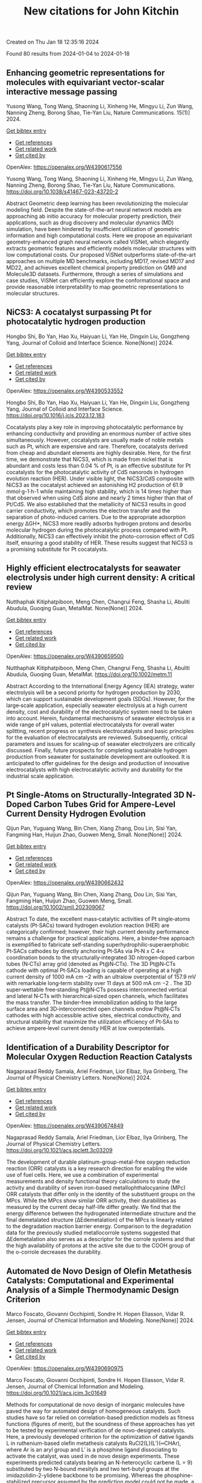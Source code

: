 #+filetags: New_citations_for_John_Kitchin
#+TITLE: New citations for John Kitchin
Created on Thu Jan 18 12:35:16 2024

Found 80 results from 2024-01-04 to 2024-01-18
** Enhancing geometric representations for molecules with equivariant vector-scalar interactive message passing   
:PROPERTIES:
:ID: https://openalex.org/W4390617556
:DOI: https://doi.org/10.1038/s41467-023-43720-2
:AUTHORS: Yusong Wang, Tong Wang, Shaoning Li, Xinheng He, Mingyu Li, Zun Wang, Nanning Zheng, Borong Shao, Tie-Yan Liu
:HOST: Nature Communications
:END:

Yusong Wang, Tong Wang, Shaoning Li, Xinheng He, Mingyu Li, Zun Wang, Nanning Zheng, Borong Shao, Tie-Yan Liu, Nature Communications. 15(1)] 2024.
    
[[elisp:(doi-add-bibtex-entry "https://doi.org/10.1038/s41467-023-43720-2")][Get bibtex entry]] 

- [[elisp:(progn (xref--push-markers (current-buffer) (point)) (oa--referenced-works "https://openalex.org/W4390617556"))][Get references]]
- [[elisp:(progn (xref--push-markers (current-buffer) (point)) (oa--related-works "https://openalex.org/W4390617556"))][Get related work]]
- [[elisp:(progn (xref--push-markers (current-buffer) (point)) (oa--cited-by-works "https://openalex.org/W4390617556"))][Get cited by]]

OpenAlex: https://openalex.org/W4390617556
    
Yusong Wang, Tong Wang, Shaoning Li, Xinheng He, Mingyu Li, Zun Wang, Nanning Zheng, Borong Shao, Tie-Yan Liu, Nature Communications. https://doi.org/10.1038/s41467-023-43720-2
    
Abstract Geometric deep learning has been revolutionizing the molecular modeling field. Despite the state-of-the-art neural network models are approaching ab initio accuracy for molecular property prediction, their applications, such as drug discovery and molecular dynamics (MD) simulation, have been hindered by insufficient utilization of geometric information and high computational costs. Here we propose an equivariant geometry-enhanced graph neural network called ViSNet, which elegantly extracts geometric features and efficiently models molecular structures with low computational costs. Our proposed ViSNet outperforms state-of-the-art approaches on multiple MD benchmarks, including MD17, revised MD17 and MD22, and achieves excellent chemical property prediction on QM9 and Molecule3D datasets. Furthermore, through a series of simulations and case studies, ViSNet can efficiently explore the conformational space and provide reasonable interpretability to map geometric representations to molecular structures.    

    

** NiCS3: A cocatalyst surpassing Pt for photocatalytic hydrogen production   
:PROPERTIES:
:ID: https://openalex.org/W4390533552
:DOI: https://doi.org/10.1016/j.jcis.2023.12.183
:AUTHORS: Hongbo Shi, Bo Yan, Hao Xu, Haiyuan Li, Yan He, Dingxin Liu, Gongzheng Yang
:HOST: Journal of Colloid and Interface Science
:END:

Hongbo Shi, Bo Yan, Hao Xu, Haiyuan Li, Yan He, Dingxin Liu, Gongzheng Yang, Journal of Colloid and Interface Science. None(None)] 2024.
    
[[elisp:(doi-add-bibtex-entry "https://doi.org/10.1016/j.jcis.2023.12.183")][Get bibtex entry]] 

- [[elisp:(progn (xref--push-markers (current-buffer) (point)) (oa--referenced-works "https://openalex.org/W4390533552"))][Get references]]
- [[elisp:(progn (xref--push-markers (current-buffer) (point)) (oa--related-works "https://openalex.org/W4390533552"))][Get related work]]
- [[elisp:(progn (xref--push-markers (current-buffer) (point)) (oa--cited-by-works "https://openalex.org/W4390533552"))][Get cited by]]

OpenAlex: https://openalex.org/W4390533552
    
Hongbo Shi, Bo Yan, Hao Xu, Haiyuan Li, Yan He, Dingxin Liu, Gongzheng Yang, Journal of Colloid and Interface Science. https://doi.org/10.1016/j.jcis.2023.12.183
    
Cocatalysts play a key role in improving photocatalytic performance by enhancing conductivity and providing an enormous number of active sites simultaneously. However, cocatalysts are usually made of noble metals such as Pt, which are expensive and rare. Therefore, cocatalysts derived from cheap and abundant elements are highly desirable. Here, for the first time, we demonstrate that NiCS3, which is made from nickel that is abundant and costs less than 0.04 % of Pt, is an effective substitute for Pt cocatalysts for the photocatalytic activity of CdS nanorods in hydrogen evolution reaction (HER). Under visible light, the NiCS3/CdS composite with NiCS3 as the cocatalyst achieved an astonishing H2 production of 61.9 mmol·g-1·h-1 while maintaining high stability, which is 14 times higher than that observed when using CdS alone and nearly 2 times higher than that of Pt/CdS. We also established that the metallicity of NiCS3 results in good carrier conductivity, which promotes the electron transfer and the separation of photo-induced carriers. Due to the appropriate adsorption energy ΔGH*, NiCS3 more readily adsorbs hydrogen protons and desorbs molecular hydrogen during the photocatalytic process compared with Pt. Additionally, NiCS3 can effectively inhibit the photo-corrosion effect of CdS itself, ensuring a good stability of HER. These results suggest that NiCS3 is a promising substitute for Pt cocatalysts.    

    

** Highly efficient electrocatalysts for seawater electrolysis under high current density: A critical review   
:PROPERTIES:
:ID: https://openalex.org/W4390659500
:DOI: https://doi.org/10.1002/metm.11
:AUTHORS: Nutthaphak Kitiphatpiboon, Meng Chen, Changrui Feng, Shasha Li, Abuliti Abudula, Guoqing Guan
:HOST: MetalMat
:END:

Nutthaphak Kitiphatpiboon, Meng Chen, Changrui Feng, Shasha Li, Abuliti Abudula, Guoqing Guan, MetalMat. None(None)] 2024.
    
[[elisp:(doi-add-bibtex-entry "https://doi.org/10.1002/metm.11")][Get bibtex entry]] 

- [[elisp:(progn (xref--push-markers (current-buffer) (point)) (oa--referenced-works "https://openalex.org/W4390659500"))][Get references]]
- [[elisp:(progn (xref--push-markers (current-buffer) (point)) (oa--related-works "https://openalex.org/W4390659500"))][Get related work]]
- [[elisp:(progn (xref--push-markers (current-buffer) (point)) (oa--cited-by-works "https://openalex.org/W4390659500"))][Get cited by]]

OpenAlex: https://openalex.org/W4390659500
    
Nutthaphak Kitiphatpiboon, Meng Chen, Changrui Feng, Shasha Li, Abuliti Abudula, Guoqing Guan, MetalMat. https://doi.org/10.1002/metm.11
    
Abstract According to the International Energy Agency (IEA) strategy, water electrolysis will be a second priority for hydrogen production by 2030, which can support sustainable development goals (SDGs). However, for the large‐scale application, especially seawater electrolysis at a high current density, cost and durability of the electrocatalytic system need to be taken into account. Herein, fundamental mechanisms of seawater electrolysis in a wide range of pH values, potential electrocatalysts for overall water splitting, recent progress on synthesis electrocatalysts and basic principles for the evaluation of electrocatalysts are reviewed. Subsequently, critical parameters and issues for scaling‐up of seawater electrolyzers are critically discussed. Finally, future prospects for completing sustainable hydrogen production from seawater for sustainable development are outlooked. It is anticipated to offer guidelines for the design and production of innovative electrocatalysts with high electrocatalytic activity and durability for the industrial scale application.    

    

** Pt Single‐Atoms on Structurally‐Integrated 3D N‐Doped Carbon Tubes Grid for Ampere‐Level Current Density Hydrogen Evolution   
:PROPERTIES:
:ID: https://openalex.org/W4390662432
:DOI: https://doi.org/10.1002/smll.202309067
:AUTHORS: Qijun Pan, Yuguang Wang, Bin Chen, Xiang Zhang, Dou Lin, Sisi Yan, Fangming Han, Huijun Zhao, Guowen Meng
:HOST: Small
:END:

Qijun Pan, Yuguang Wang, Bin Chen, Xiang Zhang, Dou Lin, Sisi Yan, Fangming Han, Huijun Zhao, Guowen Meng, Small. None(None)] 2024.
    
[[elisp:(doi-add-bibtex-entry "https://doi.org/10.1002/smll.202309067")][Get bibtex entry]] 

- [[elisp:(progn (xref--push-markers (current-buffer) (point)) (oa--referenced-works "https://openalex.org/W4390662432"))][Get references]]
- [[elisp:(progn (xref--push-markers (current-buffer) (point)) (oa--related-works "https://openalex.org/W4390662432"))][Get related work]]
- [[elisp:(progn (xref--push-markers (current-buffer) (point)) (oa--cited-by-works "https://openalex.org/W4390662432"))][Get cited by]]

OpenAlex: https://openalex.org/W4390662432
    
Qijun Pan, Yuguang Wang, Bin Chen, Xiang Zhang, Dou Lin, Sisi Yan, Fangming Han, Huijun Zhao, Guowen Meng, Small. https://doi.org/10.1002/smll.202309067
    
Abstract To date, the excellent mass‐catalytic activities of Pt single‐atoms catalysts (Pt‐SACs) toward hydrogen evolution reaction (HER) are categorically confirmed; however, their high current density performance remains a challenge for practical applications. Here, a binder‐free approach is exemplified to fabricate self‐standing superhydrophilic‐superaerphobic Pt‐SACs cathodes by directly anchoring Pt‐SAs via Pt‐N x C 4‐x coordination bonds to the structurally‐integrated 3D nitrogen‐doped carbon tubes (N‐CTs) array grid (denoted as Pt@N‐CTs). The 3D Pt@N‐CTs cathode with optimal Pt‐SACs loading is capable of operating at a high current density of 1000 mA cm −2 with an ultralow overpotential of 157.9 mV with remarkable long‐term stability over 11 days at 500 mA cm −2 . The 3D super‐wettable free‐standing Pt@N‐CTs possess interconnected vertical and lateral N‐CTs with hierarchical‐sized open channels, which facilitates the mass transfer. The binder‐free immobilization adding to the large surface area and 3D‐interconnected open channels endow Pt@N‐CTs cathodes with high accessible active sites, electrical conductivity, and structural stability that maximize the utilization efficiency of Pt‐SAs to achieve ampere‐level current density HER at low overpotentials.    

    

** Identification of a Durability Descriptor for Molecular Oxygen Reduction Reaction Catalysts   
:PROPERTIES:
:ID: https://openalex.org/W4390674849
:DOI: https://doi.org/10.1021/acs.jpclett.3c03209
:AUTHORS: Nagaprasad Reddy Samala, Ariel Friedman, Lior Elbaz, Ilya Grinberg
:HOST: The Journal of Physical Chemistry Letters
:END:

Nagaprasad Reddy Samala, Ariel Friedman, Lior Elbaz, Ilya Grinberg, The Journal of Physical Chemistry Letters. None(None)] 2024.
    
[[elisp:(doi-add-bibtex-entry "https://doi.org/10.1021/acs.jpclett.3c03209")][Get bibtex entry]] 

- [[elisp:(progn (xref--push-markers (current-buffer) (point)) (oa--referenced-works "https://openalex.org/W4390674849"))][Get references]]
- [[elisp:(progn (xref--push-markers (current-buffer) (point)) (oa--related-works "https://openalex.org/W4390674849"))][Get related work]]
- [[elisp:(progn (xref--push-markers (current-buffer) (point)) (oa--cited-by-works "https://openalex.org/W4390674849"))][Get cited by]]

OpenAlex: https://openalex.org/W4390674849
    
Nagaprasad Reddy Samala, Ariel Friedman, Lior Elbaz, Ilya Grinberg, The Journal of Physical Chemistry Letters. https://doi.org/10.1021/acs.jpclett.3c03209
    
The development of durable platinum-group-metal-free oxygen reduction reaction (ORR) catalysts is a key research direction for enabling the wide use of fuel cells. Here, we use a combination of experimental measurements and density functional theory calculations to study the activity and durability of seven iron-based metallophthalocyanine (MPc) ORR catalysts that differ only in the identity of the substituent groups on the MPcs. While the MPcs show similar ORR activity, their durabilities as measured by the current decay half-life differ greatly. We find that the energy difference between the hydrogenated intermediate structure and the final demetalated structure (ΔEdemetalation) of the MPcs is linearly related to the degradation reaction barrier energy. Comparison to the degradation data for the previously studied metallocorrole systems suggested that ΔEdemetalation also serves as a descriptor for the corrole systems and that the high availability of protons at the active site due to the COOH group of the o-corrole decreases the durability.    

    

** Automated de Novo Design of Olefin Metathesis Catalysts: Computational and Experimental Analysis of a Simple Thermodynamic Design Criterion   
:PROPERTIES:
:ID: https://openalex.org/W4390690975
:DOI: https://doi.org/10.1021/acs.jcim.3c01649
:AUTHORS: Marco Foscato, Giovanni Occhipinti, Sondre H. Hopen Eliasson, Vidar R. Jensen
:HOST: Journal of Chemical Information and Modeling
:END:

Marco Foscato, Giovanni Occhipinti, Sondre H. Hopen Eliasson, Vidar R. Jensen, Journal of Chemical Information and Modeling. None(None)] 2024.
    
[[elisp:(doi-add-bibtex-entry "https://doi.org/10.1021/acs.jcim.3c01649")][Get bibtex entry]] 

- [[elisp:(progn (xref--push-markers (current-buffer) (point)) (oa--referenced-works "https://openalex.org/W4390690975"))][Get references]]
- [[elisp:(progn (xref--push-markers (current-buffer) (point)) (oa--related-works "https://openalex.org/W4390690975"))][Get related work]]
- [[elisp:(progn (xref--push-markers (current-buffer) (point)) (oa--cited-by-works "https://openalex.org/W4390690975"))][Get cited by]]

OpenAlex: https://openalex.org/W4390690975
    
Marco Foscato, Giovanni Occhipinti, Sondre H. Hopen Eliasson, Vidar R. Jensen, Journal of Chemical Information and Modeling. https://doi.org/10.1021/acs.jcim.3c01649
    
Methods for computational de novo design of inorganic molecules have paved the way for automated design of homogeneous catalysts. Such studies have so far relied on correlation-based prediction models as fitness functions (figures of merit), but the soundness of these approaches has yet to be tested by experimental verification of de novo-designed catalysts. Here, a previously developed criterion for the optimization of dative ligands L in ruthenium-based olefin metathesis catalysts RuCl2(L)(L′)(═CHAr), where Ar is an aryl group and L′ is a phosphine ligand dissociating to activate the catalyst, was used in de novo design experiments. These experiments predicted catalysts bearing an N-heterocyclic carbene (L = 9) substituted by two N-bound mesityls and two tert-butyl groups at the imidazolidin-2-ylidene backbone to be promising. Whereas the phosphine-stabilized precursor assumed by the prediction model could not be made, a pyridine-stabilized ruthenium alkylidene complex (17) bearing carbene 9 was less active than a known leading pyridine-stabilized Grubbs-type catalyst (18, L = H2IMes). A density functional theory-based analysis showed that the unsubstituted metallacyclobutane (MCB) intermediate generated in the presence of ethylene is the likely resting state of both 17 and 18. Whereas the design criterion via its correlation between the stability of the MCB and the rate-determining barrier indeed seeks to stabilize the MCB, it relies on RuCl2(L)(L′)(═CH2) adducts as resting states. The change in resting state explains the discrepancy between the prediction and the actual performance of catalyst 17. To avoid such discrepancies and better address the multifaceted challenges of predicting catalytic performance, future de novo catalyst design studies should explore and test design criteria incorporating information from more than a single relative energy or intermediate.    

    

** Mechanism of Interaction of Water above the Methylammonium Lead Iodide Perovskite Nanocluster: Size Effect and Water-Induced Defective States   
:PROPERTIES:
:ID: https://openalex.org/W4390691552
:DOI: https://doi.org/10.1021/acs.jpclett.3c02807
:AUTHORS: Jie Huang, Bowen Wang, Hejin Yan, Yongqing Cai
:HOST: The Journal of Physical Chemistry Letters
:END:

Jie Huang, Bowen Wang, Hejin Yan, Yongqing Cai, The Journal of Physical Chemistry Letters. None(None)] 2024.
    
[[elisp:(doi-add-bibtex-entry "https://doi.org/10.1021/acs.jpclett.3c02807")][Get bibtex entry]] 

- [[elisp:(progn (xref--push-markers (current-buffer) (point)) (oa--referenced-works "https://openalex.org/W4390691552"))][Get references]]
- [[elisp:(progn (xref--push-markers (current-buffer) (point)) (oa--related-works "https://openalex.org/W4390691552"))][Get related work]]
- [[elisp:(progn (xref--push-markers (current-buffer) (point)) (oa--cited-by-works "https://openalex.org/W4390691552"))][Get cited by]]

OpenAlex: https://openalex.org/W4390691552
    
Jie Huang, Bowen Wang, Hejin Yan, Yongqing Cai, The Journal of Physical Chemistry Letters. https://doi.org/10.1021/acs.jpclett.3c02807
    
Water is often viewed as detrimental to organic halide perovskite stability. However, evidence highlights its efficacy as a solvent during organic perovskite liquid synthesis. This paradox prompts an investigation into water's influence on perovskite nanoclusters. Employing first principle calculations and ab initio molecular dynamics simulations, surprisingly, we discover some subsurface layers of methylammonium lead iodide (MAPbI3) nanoclusters exhibit stronger relaxation than surface layers. Moreover, a strong quantum confinement effect enhances the band gap of MAPbI3 as the nanocluster size decreases. Notably, the water molecules above MAPbI3 nanoclusters induce rich localized defect states, generating low-lying shallow states above the valence band for the small amounts of surface water molecules and band-like deep states across the whole gap for large nanoclusters. This work provides insights into water's role in the electronic structure and structural evolution of perovskite nanoclusters, aiding the design of water-resistant layers to protect perovskite quantum dots from ambient humidity.    

    

** Enhancing ReaxFF for molecular dynamics simulations of lithium-ion batteries: an interactive reparameterization protocol   
:PROPERTIES:
:ID: https://openalex.org/W4390696847
:DOI: https://doi.org/10.1038/s41598-023-50978-5
:AUTHORS: Paolo de Angelis, Roberta Cappabianca, Matteo Fasano, Pietro Asinari, Eliodoro Chiavazzo
:HOST: Scientific Reports
:END:

Paolo de Angelis, Roberta Cappabianca, Matteo Fasano, Pietro Asinari, Eliodoro Chiavazzo, Scientific Reports. 14(1)] 2024.
    
[[elisp:(doi-add-bibtex-entry "https://doi.org/10.1038/s41598-023-50978-5")][Get bibtex entry]] 

- [[elisp:(progn (xref--push-markers (current-buffer) (point)) (oa--referenced-works "https://openalex.org/W4390696847"))][Get references]]
- [[elisp:(progn (xref--push-markers (current-buffer) (point)) (oa--related-works "https://openalex.org/W4390696847"))][Get related work]]
- [[elisp:(progn (xref--push-markers (current-buffer) (point)) (oa--cited-by-works "https://openalex.org/W4390696847"))][Get cited by]]

OpenAlex: https://openalex.org/W4390696847
    
Paolo de Angelis, Roberta Cappabianca, Matteo Fasano, Pietro Asinari, Eliodoro Chiavazzo, Scientific Reports. https://doi.org/10.1038/s41598-023-50978-5
    
Abstract Lithium-ion batteries (LIBs) have become an essential technology for the green economy transition, as they are widely used in portable electronics, electric vehicles, and renewable energy systems. The solid-electrolyte interphase (SEI) is a key component for the correct operation, performance, and safety of LIBs. The SEI arises from the initial thermal metastability of the anode-electrolyte interface, and the resulting electrolyte reduction products stabilize the interface by forming an electrochemical buffer window. This article aims to make a first—but important—step towards enhancing the parametrization of a widely-used reactive force field (ReaxFF) for accurate molecular dynamics (MD) simulations of SEI components in LIBs. To this end, we focus on Lithium Fluoride (LiF), an inorganic salt of great interest due to its beneficial properties in the passivation layer. The protocol relies heavily on various Python libraries designed to work with atomistic simulations allowing robust automation of all the reparameterization steps. The proposed set of configurations, and the resulting dataset, allow the new ReaxFF to recover the solid nature of the inorganic salt and improve the mass transport properties prediction from MD simulation. The optimized ReaxFF surpasses the previously available force field by accurately adjusting the diffusivity of lithium in the solid lattice, resulting in a two-order-of-magnitude improvement in its prediction at room temperature. However, our comprehensive investigation of the simulation shows the strong sensitivity of the ReaxFF to the training set, making its ability to interpolate the potential energy surface challenging. Consequently, the current formulation of ReaxFF can be effectively employed to model specific and well-defined phenomena by utilizing the proposed interactive reparameterization protocol to construct the dataset. Overall, this work represents a significant initial step towards refining ReaxFF for precise reactive MD simulations, shedding light on the challenges and limitations of ReaxFF force field parametrization. The demonstrated limitations emphasize the potential for developing more versatile and advanced force fields to upscale ab initio simulation through our interactive reparameterization protocol, enabling more accurate and comprehensive MD simulations in the future.    

    

** Machine-learning-accelerated design of high-performance platinum intermetallic nanoparticle fuel cell catalysts   
:PROPERTIES:
:ID: https://openalex.org/W4390699021
:DOI: https://doi.org/10.1038/s41467-023-44674-1
:AUTHORS: Pengfei Yin, Xiangfu Niu, S.T. Li, Kai Chen, Xi Zhang, Ming J. Zuo, Liang Zhang, Hai‐Wei Liang
:HOST: Nature Communications
:END:

Pengfei Yin, Xiangfu Niu, S.T. Li, Kai Chen, Xi Zhang, Ming J. Zuo, Liang Zhang, Hai‐Wei Liang, Nature Communications. 15(1)] 2024.
    
[[elisp:(doi-add-bibtex-entry "https://doi.org/10.1038/s41467-023-44674-1")][Get bibtex entry]] 

- [[elisp:(progn (xref--push-markers (current-buffer) (point)) (oa--referenced-works "https://openalex.org/W4390699021"))][Get references]]
- [[elisp:(progn (xref--push-markers (current-buffer) (point)) (oa--related-works "https://openalex.org/W4390699021"))][Get related work]]
- [[elisp:(progn (xref--push-markers (current-buffer) (point)) (oa--cited-by-works "https://openalex.org/W4390699021"))][Get cited by]]

OpenAlex: https://openalex.org/W4390699021
    
Pengfei Yin, Xiangfu Niu, S.T. Li, Kai Chen, Xi Zhang, Ming J. Zuo, Liang Zhang, Hai‐Wei Liang, Nature Communications. https://doi.org/10.1038/s41467-023-44674-1
    
Abstract Carbon supported PtCo intermetallic alloys are known to be one of the most promising candidates as low-platinum oxygen reduction reaction electrocatalysts for proton-exchange-membrane fuel cells. Nevertheless, the intrinsic trade-off between particle size and ordering degree of PtCo makes it challenging to simultaneously achieve a high specific activity and a large active surface area. Here, by machine-learning-accelerated screenings from the immense configuration space, we are able to statistically quantify the impact of chemical ordering on thermodynamic stability. We find that introducing of Cu/Ni into PtCo can provide additional stabilization energy by inducing Co-Cu/Ni disorder, thus facilitating the ordering process and achieveing an improved tradeoff between specific activity and active surface area. Guided by the theoretical prediction, the small sized and highly ordered ternary Pt 2 CoCu and Pt 2 CoNi catalysts are experimentally prepared, showing a large electrochemically active surface area of ~90 m 2 g Pt ‒1 and a high specific activity of ~3.5 mA cm ‒2 .    

    

** A replacement strategy for regulating local environment of single-atom Co-SxN4−x catalysts to facilitate CO2 electroreduction   
:PROPERTIES:
:ID: https://openalex.org/W4390699058
:DOI: https://doi.org/10.1038/s41467-023-44652-7
:AUTHORS: Jiajing Pei, Huishan Shang, Junjie Mao, Zhe Chen, Rui Sui, Xuejiang Zhang, Danni Zhou, Yu Wang, Fang Zhang, Wei Zhu, Tao Wang, Wenxing Chen, Zhongbin Zhuang
:HOST: Nature Communications
:END:

Jiajing Pei, Huishan Shang, Junjie Mao, Zhe Chen, Rui Sui, Xuejiang Zhang, Danni Zhou, Yu Wang, Fang Zhang, Wei Zhu, Tao Wang, Wenxing Chen, Zhongbin Zhuang, Nature Communications. 15(1)] 2024.
    
[[elisp:(doi-add-bibtex-entry "https://doi.org/10.1038/s41467-023-44652-7")][Get bibtex entry]] 

- [[elisp:(progn (xref--push-markers (current-buffer) (point)) (oa--referenced-works "https://openalex.org/W4390699058"))][Get references]]
- [[elisp:(progn (xref--push-markers (current-buffer) (point)) (oa--related-works "https://openalex.org/W4390699058"))][Get related work]]
- [[elisp:(progn (xref--push-markers (current-buffer) (point)) (oa--cited-by-works "https://openalex.org/W4390699058"))][Get cited by]]

OpenAlex: https://openalex.org/W4390699058
    
Jiajing Pei, Huishan Shang, Junjie Mao, Zhe Chen, Rui Sui, Xuejiang Zhang, Danni Zhou, Yu Wang, Fang Zhang, Wei Zhu, Tao Wang, Wenxing Chen, Zhongbin Zhuang, Nature Communications. https://doi.org/10.1038/s41467-023-44652-7
    
Abstract The performances of single-atom catalysts are governed by their local coordination environments. Here, a thermal replacement strategy is developed for the synthesis of single-atom catalysts with precisely controlled and adjustable local coordination environments. A series of Co-S x N 4−x ( x = 0, 1, 2, 3) single-atom catalysts are successfully synthesized by thermally replacing coordinated N with S at elevated temperature, and a volcano relationship between coordinations and catalytic performances toward electrochemical CO 2 reduction is observed. The Co-S 1 N 3 catalyst has the balanced COOH*and CO* bindings, and thus locates at the apex of the volcano with the highest performance toward electrochemical CO 2 reduction to CO, with the maximum CO Faradaic efficiency of 98 ± 1.8% and high turnover frequency of 4564 h −1 at an overpotential of 410 mV tested in H-cell with CO 2 -saturated 0.5 M KHCO 3 , surpassing most of the reported single-atom catalysts. This work provides a rational approach to control the local coordination environment of the single-atom catalysts, which is important for further fine-tuning the catalytic performance.    

    

** Rational Design of Alloy Catalysts for Alkyne Semihydrogenation via Descriptor-Based High-Throughput Screening   
:PROPERTIES:
:ID: https://openalex.org/W4390701504
:DOI: https://doi.org/10.1021/acscatal.3c02398
:AUTHORS: Jiayi Wang, Haoxiang Xu, Jian Wu, Fengyu Zhang, Chi‐Ming Che, Jing Zhu, Junting Feng, Daojian Cheng
:HOST: ACS Catalysis
:END:

Jiayi Wang, Haoxiang Xu, Jian Wu, Fengyu Zhang, Chi‐Ming Che, Jing Zhu, Junting Feng, Daojian Cheng, ACS Catalysis. None(None)] 2024.
    
[[elisp:(doi-add-bibtex-entry "https://doi.org/10.1021/acscatal.3c02398")][Get bibtex entry]] 

- [[elisp:(progn (xref--push-markers (current-buffer) (point)) (oa--referenced-works "https://openalex.org/W4390701504"))][Get references]]
- [[elisp:(progn (xref--push-markers (current-buffer) (point)) (oa--related-works "https://openalex.org/W4390701504"))][Get related work]]
- [[elisp:(progn (xref--push-markers (current-buffer) (point)) (oa--cited-by-works "https://openalex.org/W4390701504"))][Get cited by]]

OpenAlex: https://openalex.org/W4390701504
    
Jiayi Wang, Haoxiang Xu, Jian Wu, Fengyu Zhang, Chi‐Ming Che, Jing Zhu, Junting Feng, Daojian Cheng, ACS Catalysis. https://doi.org/10.1021/acscatal.3c02398
    
Although alloying is a common approach to developing catalysts for alkyne selective hydrogenation, the geometric and electronic effects of active sites on the kinetics of alkyne selective hydrogenation are still ambiguous, hindering rational design of alloy catalysts. Herein, we construct structural descriptors to categorize and reorganize the roles of electronic and geometric factors in the kinetics of acetylene semihydrogenation. The prediction model based on our proposed structural descriptors successfully elucidates the activity and selectivity trends among Pd-based alloys and can also be extended to rationalize the kinetics trend among single-atom alloys and Ni-based alloys for semihydrogenation of acetylene and even other alkynes, in good agreement with available experimental references. Aided by thermodynamic stability analysis and structural descriptors, 489 Pd-based bimetallic alloys via a high-throughput screening protocol were evaluated, and finally, Pd1Nb3 and Pd1Hf3 were identified with a high yield of ethylene and inexpensive cost and validated by our experimental studies.    

    

** Gold Nanoparticles for CO<sub>2</sub> Electroreduction: An Optimum Defined by Size and Shape   
:PROPERTIES:
:ID: https://openalex.org/W4390701643
:DOI: https://doi.org/10.1021/jacs.3c10610
:AUTHORS: Esperanza Sedano Varo, Rikke Plougmann, Joakim Kryger-Baggesen, Joerg R. Jinschek, Stig Helveg, Ib Chorkendorff, Christian Danvad Damsgaard, Jakob Kibsgaard
:HOST: Journal of the American Chemical Society
:END:

Esperanza Sedano Varo, Rikke Plougmann, Joakim Kryger-Baggesen, Joerg R. Jinschek, Stig Helveg, Ib Chorkendorff, Christian Danvad Damsgaard, Jakob Kibsgaard, Journal of the American Chemical Society. None(None)] 2024.
    
[[elisp:(doi-add-bibtex-entry "https://doi.org/10.1021/jacs.3c10610")][Get bibtex entry]] 

- [[elisp:(progn (xref--push-markers (current-buffer) (point)) (oa--referenced-works "https://openalex.org/W4390701643"))][Get references]]
- [[elisp:(progn (xref--push-markers (current-buffer) (point)) (oa--related-works "https://openalex.org/W4390701643"))][Get related work]]
- [[elisp:(progn (xref--push-markers (current-buffer) (point)) (oa--cited-by-works "https://openalex.org/W4390701643"))][Get cited by]]

OpenAlex: https://openalex.org/W4390701643
    
Esperanza Sedano Varo, Rikke Plougmann, Joakim Kryger-Baggesen, Joerg R. Jinschek, Stig Helveg, Ib Chorkendorff, Christian Danvad Damsgaard, Jakob Kibsgaard, Journal of the American Chemical Society. https://doi.org/10.1021/jacs.3c10610
    
Understanding the size-dependent behavior of nanoparticles is crucial for optimizing catalytic performance. We investigate the differences in selectivity of size-selected gold nanoparticles for CO2 electroreduction with sizes ranging from 1.5 to 6.5 nm. Our findings reveal an optimal size of approximately 3 nm that maximizes selectivity toward CO, exhibiting up to 60% Faradaic efficiency at low potentials. High-resolution transmission electron microscopy reveals different shapes for the particles and suggests that multiply twinned nanoparticles are favorable for CO2 reduction to CO. Our analysis shows that twin boundaries pin 8-fold coordinated surface sites and in turn suggests that a variation of size and shape to optimize the abundance of 8-fold coordinated sites is a viable path for optimizing the CO2 electrocatalytic reduction to CO. This work contributes to the advancement of nanocatalyst design for achieving tunable selectivity for CO2 conversion into valuable products.    

    

** Machine Learning Prediction of Oer Activity for Pnma Perovskite Via Minimal Structure Relaxation   
:PROPERTIES:
:ID: https://openalex.org/W4390701865
:DOI: https://doi.org/10.2139/ssrn.4690003
:AUTHORS: Chanseok Kim, Mina Yoon, Jun Hee Lee
:HOST: No host
:END:

Chanseok Kim, Mina Yoon, Jun Hee Lee, No host. None(None)] 2024.
    
[[elisp:(doi-add-bibtex-entry "https://doi.org/10.2139/ssrn.4690003")][Get bibtex entry]] 

- [[elisp:(progn (xref--push-markers (current-buffer) (point)) (oa--referenced-works "https://openalex.org/W4390701865"))][Get references]]
- [[elisp:(progn (xref--push-markers (current-buffer) (point)) (oa--related-works "https://openalex.org/W4390701865"))][Get related work]]
- [[elisp:(progn (xref--push-markers (current-buffer) (point)) (oa--cited-by-works "https://openalex.org/W4390701865"))][Get cited by]]

OpenAlex: https://openalex.org/W4390701865
    
Chanseok Kim, Mina Yoon, Jun Hee Lee, No host. https://doi.org/10.2139/ssrn.4690003
    
This study focuses on exploring alternative catalysts for the oxygen evolution reaction (OER) in renewable fuel production, emphasizing the potential of multi-metal oxides derived from Earth-abundant metals and perovskites. The research integrates traditional experiments with machine learning and theoretical investigations, utilizing descriptors like oxygen p-band center (Op) and metal d-band center (Md). Through high-throughput calculations and crystal graph convolutional neural networks (CGCNN), the study screens a large compositional space of perovskites and predicts Op/Md for 149,952 perovskites, highlighting elemental ratios around Op/Md=0.48 as promising for OER active materials. Notably, an analysis of the elemental ratios around Op/Md=0.48 revealed higher proportions of Ca, Sr, and Ba on the A-site, and Mo, Ni, and Fe on the B-site. This descriptor-based machine learning approach demonstrates its power for predicting promising perovskite OER candidates.    

    

** Linking CO to Urea Production from CO<sub>2</sub> and NO<sub>3</sub><sup>–</sup>/NO<sub>2</sub><sup>–</sup> Co-Electrolysis on Transition Metals   
:PROPERTIES:
:ID: https://openalex.org/W4390704331
:DOI: https://doi.org/10.1021/acs.jpcc.3c06279
:AUTHORS: Hsien-Chin Li, Yeu-Shiuan Ho, Guo-Lin Yang, Ren-Han Li, Tung-Chun Kuo, Chi-Tien Hsieh, Young-Hyuk Kwon, Mu‐Jeng Cheng
:HOST: The Journal of Physical Chemistry C
:END:

Hsien-Chin Li, Yeu-Shiuan Ho, Guo-Lin Yang, Ren-Han Li, Tung-Chun Kuo, Chi-Tien Hsieh, Young-Hyuk Kwon, Mu‐Jeng Cheng, The Journal of Physical Chemistry C. None(None)] 2024.
    
[[elisp:(doi-add-bibtex-entry "https://doi.org/10.1021/acs.jpcc.3c06279")][Get bibtex entry]] 

- [[elisp:(progn (xref--push-markers (current-buffer) (point)) (oa--referenced-works "https://openalex.org/W4390704331"))][Get references]]
- [[elisp:(progn (xref--push-markers (current-buffer) (point)) (oa--related-works "https://openalex.org/W4390704331"))][Get related work]]
- [[elisp:(progn (xref--push-markers (current-buffer) (point)) (oa--cited-by-works "https://openalex.org/W4390704331"))][Get cited by]]

OpenAlex: https://openalex.org/W4390704331
    
Hsien-Chin Li, Yeu-Shiuan Ho, Guo-Lin Yang, Ren-Han Li, Tung-Chun Kuo, Chi-Tien Hsieh, Young-Hyuk Kwon, Mu‐Jeng Cheng, The Journal of Physical Chemistry C. https://doi.org/10.1021/acs.jpcc.3c06279
    
Electrochemical reduction of CO2 (CO2ER) has the potential to advance carbon neutrality and renewable energy storage. Advanced CO2ER catalysts can selectively produce a wide array of products. Their importance is amplified when coreducing CO2 with nitrate/nitrite ions (NO3–/NO2–) to generate organic compounds containing C–N bonds, enhancing product diversity and value. Some transition metals effectively catalyze the coreduction of CO2 and NO3–/NO2– to yield urea. However, a disparity exists between the experimental observations that underscore the significance of CO production in urea synthesis and the theoretical perspectives that dismiss the role of CO in C–N bond creation. To reconcile this disparity, we utilized density functional theory combined with a constant electrode potential model to investigate four facile CO2 + *N1 (the intermediates from NO3–/NO2– reduction to NH3) couplings─representing the primary C–N formation pathways on a range of transition metal surfaces. Our comprehensive study elucidates the relationships among C–N coupling barriers, *N1, and CO adsorption energies. Notably, we found that while CO is not involved in C–N formation, a catalyst’s proficiency in generating CO from CO2ER is indicative of its reduced adsorption strength. This result indicates a heightened reactivity in forming C–N bonds via the CO2 + *N1 couplings. Our theoretical exploration adeptly bridges the discrepancies observed between earlier experimental and theoretical studies.    

    

** All Platinum Group Metal-Free and Durable Catalysts for Direct Borohydride Fuel Cells   
:PROPERTIES:
:ID: https://openalex.org/W4390722093
:DOI: https://doi.org/10.1021/acsaem.3c02578
:AUTHORS: Youngdon Ko, Junkil Park, Xiong Zhang, Liqun Kang, Thi Ha My Pham, Victor Boureau, Cuong Pham‐Huu, Jihan Kim, Liping Zhong, Andreas Züttel
:HOST: ACS Applied Energy Materials
:END:

Youngdon Ko, Junkil Park, Xiong Zhang, Liqun Kang, Thi Ha My Pham, Victor Boureau, Cuong Pham‐Huu, Jihan Kim, Liping Zhong, Andreas Züttel, ACS Applied Energy Materials. None(None)] 2024.
    
[[elisp:(doi-add-bibtex-entry "https://doi.org/10.1021/acsaem.3c02578")][Get bibtex entry]] 

- [[elisp:(progn (xref--push-markers (current-buffer) (point)) (oa--referenced-works "https://openalex.org/W4390722093"))][Get references]]
- [[elisp:(progn (xref--push-markers (current-buffer) (point)) (oa--related-works "https://openalex.org/W4390722093"))][Get related work]]
- [[elisp:(progn (xref--push-markers (current-buffer) (point)) (oa--cited-by-works "https://openalex.org/W4390722093"))][Get cited by]]

OpenAlex: https://openalex.org/W4390722093
    
Youngdon Ko, Junkil Park, Xiong Zhang, Liqun Kang, Thi Ha My Pham, Victor Boureau, Cuong Pham‐Huu, Jihan Kim, Liping Zhong, Andreas Züttel, ACS Applied Energy Materials. https://doi.org/10.1021/acsaem.3c02578
    
Platinum group metal-free catalysts (e.g., Fe–N–C and Co–N–C) are used as hydrogen peroxide reduction reaction (PRR) catalysts in direct borohydride fuel cells (DBFCs). Fe–N–C is more active in the PRR and demonstrates high performance at the beginning of the DBFC test, whereas Co–N–C exhibits more stability in long-term operation. In the DBFC-accelerated durability test, Fe–N–C displays an activity decline of 18.6%, whereas Co–N–C exhibits a more stable performance, with an activity decrease of only 6.7%. In addition, the active site of Fe–N–C degrades more rapidly than that of Co–N–C in terms of demetalation of the central atom, as revealed by X-ray photoelectron spectroscopy. Furthermore, density functional theory simulations indicate that Co–N–C is more stable than Fe–N–C in both O2 and H2O2 environments. Overall, this study demonstrates that non-noble transition metal catalysts can fully replace platinum group metal catalysts at the cathode and anode in liquid-fuel-powered DBFC systems.    

    

** Pd-Catalysed asymmetric allylic alkylation of heterocycles: a user's guide   
:PROPERTIES:
:ID: https://openalex.org/W4390739365
:DOI: https://doi.org/10.1039/d3cs00856h
:AUTHORS: François Richard, Paul G. Clark, Al Hannam, Thomas Keenan, Alexandre Jean, Stellios Arseniyadis
:HOST: Chemical Society Reviews
:END:

François Richard, Paul G. Clark, Al Hannam, Thomas Keenan, Alexandre Jean, Stellios Arseniyadis, Chemical Society Reviews. None(None)] 2024.
    
[[elisp:(doi-add-bibtex-entry "https://doi.org/10.1039/d3cs00856h")][Get bibtex entry]] 

- [[elisp:(progn (xref--push-markers (current-buffer) (point)) (oa--referenced-works "https://openalex.org/W4390739365"))][Get references]]
- [[elisp:(progn (xref--push-markers (current-buffer) (point)) (oa--related-works "https://openalex.org/W4390739365"))][Get related work]]
- [[elisp:(progn (xref--push-markers (current-buffer) (point)) (oa--cited-by-works "https://openalex.org/W4390739365"))][Get cited by]]

OpenAlex: https://openalex.org/W4390739365
    
François Richard, Paul G. Clark, Al Hannam, Thomas Keenan, Alexandre Jean, Stellios Arseniyadis, Chemical Society Reviews. https://doi.org/10.1039/d3cs00856h
    
This review analyses recent advances and strategies employed in the Pd-AAA of nucleophilic prochiral heterocycles. Each section is focused on a specific heterocycle, where optimisation data and reaction scope have been carefully analysed.    

    

** Local reaction environment in electrocatalysis   
:PROPERTIES:
:ID: https://openalex.org/W4390744198
:DOI: https://doi.org/10.1039/d3cs00669g
:AUTHORS: Chaojie Chen, Huanyu Jin, Pengtang Wang, Xiaohua Sun, Mietek Jaroniec, Yao Zheng, Shi‐Zhang Qiao
:HOST: Chemical Society Reviews
:END:

Chaojie Chen, Huanyu Jin, Pengtang Wang, Xiaohua Sun, Mietek Jaroniec, Yao Zheng, Shi‐Zhang Qiao, Chemical Society Reviews. None(None)] 2024.
    
[[elisp:(doi-add-bibtex-entry "https://doi.org/10.1039/d3cs00669g")][Get bibtex entry]] 

- [[elisp:(progn (xref--push-markers (current-buffer) (point)) (oa--referenced-works "https://openalex.org/W4390744198"))][Get references]]
- [[elisp:(progn (xref--push-markers (current-buffer) (point)) (oa--related-works "https://openalex.org/W4390744198"))][Get related work]]
- [[elisp:(progn (xref--push-markers (current-buffer) (point)) (oa--cited-by-works "https://openalex.org/W4390744198"))][Get cited by]]

OpenAlex: https://openalex.org/W4390744198
    
Chaojie Chen, Huanyu Jin, Pengtang Wang, Xiaohua Sun, Mietek Jaroniec, Yao Zheng, Shi‐Zhang Qiao, Chemical Society Reviews. https://doi.org/10.1039/d3cs00669g
    
Beyond conventional electrocatalyst engineering, recent studies have unveiled the effectiveness of manipulating the local reaction environment in enhancing the performance of electrocatalytic reactions. The general principles and strategies of local environmental engineering for different electrocatalytic processes have been extensively investigated. This review provides a critical appraisal of the recent advancements in local reaction environment engineering, aiming to comprehensively assess this emerging field. It presents the interactions among surface structure, ions distribution and local electric field in relation to the local reaction environment. Useful protocols such as the interfacial reactant concentration, mass transport rate, adsorption/desorption behaviors, and binding energy are in-depth discussed toward modifying the local reaction environment. Meanwhile, electrode physical structures and reaction cell configurations are viable optimization methods in engineering local reaction environments. In combination with operando investigation techniques, we conclude that rational modifications of the local reaction environment can significantly enhance various electrocatalytic processes by optimizing the thermodynamic and kinetic properties of the reaction interface. We also outline future research directions to attain a comprehensive understanding and effective modulation of the local reaction environment.    

    

** Mechanism of electrocatalytic CO2 reduction reaction by borophene supported bimetallic catalysts   
:PROPERTIES:
:ID: https://openalex.org/W4390766525
:DOI: https://doi.org/10.1016/j.jcis.2024.01.051
:AUTHORS: Meiling Liu, Jayaraman Balamurugan, Tongxiang Liang, Chao Liu
:HOST: Journal of Colloid and Interface Science
:END:

Meiling Liu, Jayaraman Balamurugan, Tongxiang Liang, Chao Liu, Journal of Colloid and Interface Science. None(None)] 2024.
    
[[elisp:(doi-add-bibtex-entry "https://doi.org/10.1016/j.jcis.2024.01.051")][Get bibtex entry]] 

- [[elisp:(progn (xref--push-markers (current-buffer) (point)) (oa--referenced-works "https://openalex.org/W4390766525"))][Get references]]
- [[elisp:(progn (xref--push-markers (current-buffer) (point)) (oa--related-works "https://openalex.org/W4390766525"))][Get related work]]
- [[elisp:(progn (xref--push-markers (current-buffer) (point)) (oa--cited-by-works "https://openalex.org/W4390766525"))][Get cited by]]

OpenAlex: https://openalex.org/W4390766525
    
Meiling Liu, Jayaraman Balamurugan, Tongxiang Liang, Chao Liu, Journal of Colloid and Interface Science. https://doi.org/10.1016/j.jcis.2024.01.051
    
Bimetal atom catalysts (BACs) hold significant potential for various applications as a result of the synergistic interaction between adjacent metal atoms. This interaction leads to improved catalytic performance, while simultaneously maintaining high atomic efficiency and exceptional selectivity, similar to single atom catalysts (SACs). Bimetallic site catalysts (M2β12) supported by β12-borophene were developed as catalysts for electrocatalytic carbon dioxide reduction reaction (CO2RR). The research on density functional theory (DFT) demonstrates that M2β12 exhibits exceptional stability, conductivity, and catalytic activity. Investigating the most efficient reaction pathway for CO2RR by analyzing the Gibbs free energy (ΔG) during potential determining steps (PDS) and choosing a catalyst with outstanding catalytic performance for CO2RR. The overpotential required for Fe2β12 and Ag2β12 to generate CO is merely 0.05 V. This implies that the conversion of CO2 to CO can be accomplished with minimal additional voltage. The overpotential values for Cu2β12 and Ag2β12 during the formation of HCOOH were merely 0.001 and 0.07 V, respectively. Furthermore, the Rh2β12 catalyst exhibits a relatively low overpotential of 0.51 V for CH3OH and 0.65 V for CH4. The Fe2β12 produces C2H4 through the *CO-*CO pathway, while Ag2β12 generates CH3CH2OH via the *CO-*CHO coupling pathway, with remarkably low overpotentials of 0.84 and 0.60 V, respectively. The study provides valuable insights for the systematic design and screening of electrocatalysts for CO2RR that exhibit exceptional catalytic performance and selectivity.    

    

** Small difference in the work function induced superior catalytic performance of MoS2/M2CO2 heterostructures for hydrogen evolution reaction: A computational study   
:PROPERTIES:
:ID: https://openalex.org/W4390767960
:DOI: https://doi.org/10.1016/j.ijhydene.2024.01.027
:AUTHORS: Siyao Wang, Yu Liu, Fengyu Li, Jingxiang Zhao
:HOST: International Journal of Hydrogen Energy
:END:

Siyao Wang, Yu Liu, Fengyu Li, Jingxiang Zhao, International Journal of Hydrogen Energy. 57(None)] 2024.
    
[[elisp:(doi-add-bibtex-entry "https://doi.org/10.1016/j.ijhydene.2024.01.027")][Get bibtex entry]] 

- [[elisp:(progn (xref--push-markers (current-buffer) (point)) (oa--referenced-works "https://openalex.org/W4390767960"))][Get references]]
- [[elisp:(progn (xref--push-markers (current-buffer) (point)) (oa--related-works "https://openalex.org/W4390767960"))][Get related work]]
- [[elisp:(progn (xref--push-markers (current-buffer) (point)) (oa--cited-by-works "https://openalex.org/W4390767960"))][Get cited by]]

OpenAlex: https://openalex.org/W4390767960
    
Siyao Wang, Yu Liu, Fengyu Li, Jingxiang Zhao, International Journal of Hydrogen Energy. https://doi.org/10.1016/j.ijhydene.2024.01.027
    
Motivated by the unique structures and diverse properties of two-dimensional (2D) heterostructures, herein, we designed a series of heterojunction-based catalysts composed of MoS2 and M2CO2 monolayers (M = Ti, V, Cr, Zr, Nb, Mo, Hf, and Ta) monolayers, and investigated their activities towards HER by means of density functional theory (DFT) computations. The results showed that these van der Waals heterostructures exhibit favorable stability, high stiffness, and versatile electronic properties. Interestingly, MoS2/Nb2CO2 and MoS2/Ta2CO2 candidates were expected to exhibit high HER catalytic activity at low H coverage due to their optimal H* adsorption strength, and the low barrier for H2 release via the Heyrovsky mechanism. More importantly, we for the first time proposed that the difference in the work functions between MoS2 and M2CO2 can be utilized as an ideal descriptor to rationalize the remarkably different HER catalytic activity of these MoS2/M2CO2 hybrid materials. This work not only suggested efficient catalysts for advancing sustainable H2 production, but also opened a new door to further explore the potential of 2D heterostructures in electrocatalysis.    

    

** Improving Oxygen Reduction Reaction Performance of Pt by a N-Doping Strategy and Inducing Tensile Strain of Nanoparticles   
:PROPERTIES:
:ID: https://openalex.org/W4390776481
:DOI: https://doi.org/10.1021/acs.energyfuels.3c03950
:AUTHORS: Shujie Xue, Rei‐Cheng Yang, Cong Liu, Jianan Zhao, Shanshan Sun, Qinghong Huang, Qinghong Huang, Yuping Wu
:HOST: Energy & Fuels
:END:

Shujie Xue, Rei‐Cheng Yang, Cong Liu, Jianan Zhao, Shanshan Sun, Qinghong Huang, Qinghong Huang, Yuping Wu, Energy & Fuels. None(None)] 2024.
    
[[elisp:(doi-add-bibtex-entry "https://doi.org/10.1021/acs.energyfuels.3c03950")][Get bibtex entry]] 

- [[elisp:(progn (xref--push-markers (current-buffer) (point)) (oa--referenced-works "https://openalex.org/W4390776481"))][Get references]]
- [[elisp:(progn (xref--push-markers (current-buffer) (point)) (oa--related-works "https://openalex.org/W4390776481"))][Get related work]]
- [[elisp:(progn (xref--push-markers (current-buffer) (point)) (oa--cited-by-works "https://openalex.org/W4390776481"))][Get cited by]]

OpenAlex: https://openalex.org/W4390776481
    
Shujie Xue, Rei‐Cheng Yang, Cong Liu, Jianan Zhao, Shanshan Sun, Qinghong Huang, Qinghong Huang, Yuping Wu, Energy & Fuels. https://doi.org/10.1021/acs.energyfuels.3c03950
    
No abstract    

    

** Recent Strategies for Improving the Catalytic Activity of Ultrathin Transition Metal Sulfide Nanosheets Toward the Oxygen Evolution Reaction   
:PROPERTIES:
:ID: https://openalex.org/W4390790097
:DOI: https://doi.org/10.1016/j.mtener.2024.101492
:AUTHORS: Wenda Ma, Dong Yan, Jihong Li, Wang Yang, Tongzhou Wang, Xuerong Zheng, Yida Deng
:HOST: Materials Today Energy
:END:

Wenda Ma, Dong Yan, Jihong Li, Wang Yang, Tongzhou Wang, Xuerong Zheng, Yida Deng, Materials Today Energy. None(None)] 2024.
    
[[elisp:(doi-add-bibtex-entry "https://doi.org/10.1016/j.mtener.2024.101492")][Get bibtex entry]] 

- [[elisp:(progn (xref--push-markers (current-buffer) (point)) (oa--referenced-works "https://openalex.org/W4390790097"))][Get references]]
- [[elisp:(progn (xref--push-markers (current-buffer) (point)) (oa--related-works "https://openalex.org/W4390790097"))][Get related work]]
- [[elisp:(progn (xref--push-markers (current-buffer) (point)) (oa--cited-by-works "https://openalex.org/W4390790097"))][Get cited by]]

OpenAlex: https://openalex.org/W4390790097
    
Wenda Ma, Dong Yan, Jihong Li, Wang Yang, Tongzhou Wang, Xuerong Zheng, Yida Deng, Materials Today Energy. https://doi.org/10.1016/j.mtener.2024.101492
    
Hydrogen is considered as one of the clean secondary energy sources required in industry and daily life. Electrocatalytic hydrogen production is believed to be the most reliable method for converting renewable energy into chemical energy. Two-dimensional (2D) transition metal disulfides (TMDs), as an emerging electrocatalysts, have been widely investigated for oxygen evolution reaction (OER) in water splitting. Herein, this review summarizes the recent progress and the strategies of ultrathin TMDs for improving the OER electrocatalytic activities. The basic catalytic mechanism of OER is first introduced, and then the catalytic characteristics of 2D TMDs are presented. Importantly, this review specifically concentrates on strategies to improve catalytic activity such as phase engineering, defect/vacancy engineering, heterostructure, doping effect, and catalyst support material. It can be concluded that these regulatory strategies can largely enhance the electrocatalytic performance by increasing the active site exposure and improving the electrocatalytic kinetics. In addition, the challenges and perspectives of 2D TMDs catalysts are presented, which offers valuable guidance in designing efficient and low-cost OER electrocatalysts for future energy applications. We hope that this review will inspire future studies and bridge the gap between strategy design and practical application.    

    

** A machine-learning-assisted study of propylene adsorption behaviors on transition metals and alloys: Beyond the Dewar-Chatt-Duncanson model   
:PROPERTIES:
:ID: https://openalex.org/W4390796258
:DOI: https://doi.org/10.1016/j.checat.2023.100875
:AUTHORS: Yuexin Wang, Min-Hui Li, Ran Cao, Ming Lei, Zhi‐Jun Sui, Xinggui Zhou, De Chen, Yi‐An Zhu
:HOST: Chem Catalysis
:END:

Yuexin Wang, Min-Hui Li, Ran Cao, Ming Lei, Zhi‐Jun Sui, Xinggui Zhou, De Chen, Yi‐An Zhu, Chem Catalysis. None(None)] 2024.
    
[[elisp:(doi-add-bibtex-entry "https://doi.org/10.1016/j.checat.2023.100875")][Get bibtex entry]] 

- [[elisp:(progn (xref--push-markers (current-buffer) (point)) (oa--referenced-works "https://openalex.org/W4390796258"))][Get references]]
- [[elisp:(progn (xref--push-markers (current-buffer) (point)) (oa--related-works "https://openalex.org/W4390796258"))][Get related work]]
- [[elisp:(progn (xref--push-markers (current-buffer) (point)) (oa--cited-by-works "https://openalex.org/W4390796258"))][Get cited by]]

OpenAlex: https://openalex.org/W4390796258
    
Yuexin Wang, Min-Hui Li, Ran Cao, Ming Lei, Zhi‐Jun Sui, Xinggui Zhou, De Chen, Yi‐An Zhu, Chem Catalysis. https://doi.org/10.1016/j.checat.2023.100875
    
The interactions between propylene and heterogeneous catalysts play a crucial role in determining the catalytic performance in various propylene-related reactions. In this work, density functional theory (DFT) calculations and machine-learning techniques have been used to examine the adsorption behaviors of propylene on elemental transition metals and alloys. To predict propylene adsorption energies without DFT calculations, a set of intrinsic features and the random forest algorithm are employed to train a surrogate model. The analysis of frontier orbitals and density of states is then used to provide a physical interpretation of the observations by machine learning. Our results suggest the transition metal-propylene interactions are not only due to the electron transfer between the d states and the π bonding and π∗ antibonding orbitals in the C=C double bond, but they also are influenced by the filling and energy levels of the metal valence s and p orbitals, which is well beyond the Dewar-Chatt-Duncanson model.    

    

** MXenes as Electrocatalysts for the CO<sub>2</sub> Reduction Reaction: Recent Advances and Future Challenges   
:PROPERTIES:
:ID: https://openalex.org/W4390829428
:DOI: https://doi.org/10.1002/celc.202300598
:AUTHORS: Ling Peng Meng, Ebrahim Tayyebi, Kai S. Exner, Francesc Viñes, Francesc Illas
:HOST: ChemElectroChem
:END:

Ling Peng Meng, Ebrahim Tayyebi, Kai S. Exner, Francesc Viñes, Francesc Illas, ChemElectroChem. None(None)] 2024.
    
[[elisp:(doi-add-bibtex-entry "https://doi.org/10.1002/celc.202300598")][Get bibtex entry]] 

- [[elisp:(progn (xref--push-markers (current-buffer) (point)) (oa--referenced-works "https://openalex.org/W4390829428"))][Get references]]
- [[elisp:(progn (xref--push-markers (current-buffer) (point)) (oa--related-works "https://openalex.org/W4390829428"))][Get related work]]
- [[elisp:(progn (xref--push-markers (current-buffer) (point)) (oa--cited-by-works "https://openalex.org/W4390829428"))][Get cited by]]

OpenAlex: https://openalex.org/W4390829428
    
Ling Peng Meng, Ebrahim Tayyebi, Kai S. Exner, Francesc Viñes, Francesc Illas, ChemElectroChem. https://doi.org/10.1002/celc.202300598
    
Abstract Electrochemical carbon dioxide reduction (CO 2 RR) is gaining momentum as an effective process to capture and convert CO 2 into valuable chemicals and fuels, as well as to contribute reducing greenhouse gas emissions. Two‐dimensional transition metal carbides and/or nitrides (MXenes) are increasingly attracting attention as CO 2 RR electrocatalysts due to their enhanced chemical activity and selectivity, overcoming limitations of traditional metal CO 2 RR electrocatalysts, and likely breaking the scaling relations of reaction intermediates toward the desired product. The present concept reviews the state‐of‐the‐art in the computational description of CO 2 RR on MXenes, going from CO 2 activation on pristine models to different surface terminations, and discuss possible ways to tune the catalytic activity and selectivity, including doping, defects, supported single metal atoms, solvent effects, and electric field effects, while putting in the spotlight prospects by including kinetic aspects.    

    

** Identifying the distinct roles of dual dopants in stabilizing the platinum-nickel nanowire catalyst for durable fuel cell   
:PROPERTIES:
:ID: https://openalex.org/W4390841334
:DOI: https://doi.org/10.1038/s41467-024-44788-0
:AUTHORS: Lei Gao, Tulai Sun, Xuli Chen, Zhilong Yang, Mengfan Li, Wenchuan Lai, Wenhua Zhang, Quan Yuan, Hongwen Huang
:HOST: Nature Communications
:END:

Lei Gao, Tulai Sun, Xuli Chen, Zhilong Yang, Mengfan Li, Wenchuan Lai, Wenhua Zhang, Quan Yuan, Hongwen Huang, Nature Communications. 15(1)] 2024.
    
[[elisp:(doi-add-bibtex-entry "https://doi.org/10.1038/s41467-024-44788-0")][Get bibtex entry]] 

- [[elisp:(progn (xref--push-markers (current-buffer) (point)) (oa--referenced-works "https://openalex.org/W4390841334"))][Get references]]
- [[elisp:(progn (xref--push-markers (current-buffer) (point)) (oa--related-works "https://openalex.org/W4390841334"))][Get related work]]
- [[elisp:(progn (xref--push-markers (current-buffer) (point)) (oa--cited-by-works "https://openalex.org/W4390841334"))][Get cited by]]

OpenAlex: https://openalex.org/W4390841334
    
Lei Gao, Tulai Sun, Xuli Chen, Zhilong Yang, Mengfan Li, Wenchuan Lai, Wenhua Zhang, Quan Yuan, Hongwen Huang, Nature Communications. https://doi.org/10.1038/s41467-024-44788-0
    
Stabilizing active PtNi alloy catalyst toward oxygen reduction reaction is essential for fuel cell. Doping of specific metals is an empirical strategy, however, the atomistic insight into how dopant boosts the stability of PtNi catalyst still remains elusive. Here, with typical examples of Mo and Au dopants, we identify the distinct roles of Mo and Au in stabilizing PtNi nanowires catalysts. Specifically, due to the stronger interaction between atomic orbital for Ni-Mo and Pt-Au, the Mo dopant mainly suppresses the outward diffusion of Ni atoms while the Au dopant contributes to the stabilization of surface Pt overlayer. Inspired by this atomistic understanding, we rationally construct the PtNiMoAu nanowires by integrating the different functions of Mo and Au into one entity. Such catalyst assembled in fuel cell cathode thus presents both remarkable activity and durability, even surpassing the United States Department of Energy technical targets for 2025.    

    

** First-principles study of the effects of Vo on the magnetic and photocatalytic properties of bilayer anatase TiO2(001): C/N/S   
:PROPERTIES:
:ID: https://openalex.org/W4390863853
:DOI: https://doi.org/10.1016/j.vacuum.2024.112986
:AUTHORS: Wenxing Wang, Qingyu Hou
:HOST: Vacuum
:END:

Wenxing Wang, Qingyu Hou, Vacuum. None(None)] 2024.
    
[[elisp:(doi-add-bibtex-entry "https://doi.org/10.1016/j.vacuum.2024.112986")][Get bibtex entry]] 

- [[elisp:(progn (xref--push-markers (current-buffer) (point)) (oa--referenced-works "https://openalex.org/W4390863853"))][Get references]]
- [[elisp:(progn (xref--push-markers (current-buffer) (point)) (oa--related-works "https://openalex.org/W4390863853"))][Get related work]]
- [[elisp:(progn (xref--push-markers (current-buffer) (point)) (oa--cited-by-works "https://openalex.org/W4390863853"))][Get cited by]]

OpenAlex: https://openalex.org/W4390863853
    
Wenxing Wang, Qingyu Hou, Vacuum. https://doi.org/10.1016/j.vacuum.2024.112986
    
In this study, we investigated the effect of Vo on the magnetic and photocatalytic properties of bilayer anatase TiO2 (001): C/N/S using first principles within the density functional theory framework. Through research, it has been discovered that the stability and electronic structure of oxygen vacancies can vary depending on their positions, ultimately resulting in diverse photocatalytic performances. When the distance between N and Vo is relatively close, bilayer TiO2(001) system exhibited a relatively low formation energy under Ti-rich conditions, a high cohesive energy, and no virtual frequency formed in the phonon spectrum. Thus, it has good stability. The bilayer Ti24O46N (001) system displayed the most evident red shift in the absorption spectrum, the largest electric dipole moment, the smallest work function, relatively high carrier activity, a notable difference in mobility between electrons and holes, reduced recombination of electrons and holes, an extended carrier lifetime, and superior oxidation reaction capability. Consequently, the bilayer Ti24O46N (001) surface system emerged as the most suitable catalyst for the photo-degradation of water to produce oxygen.    

    

** Enhancing geometric representations for molecules with equivariant vector-scalar interactive message passing   
:PROPERTIES:
:ID: https://openalex.org/W4390617556
:DOI: https://doi.org/10.1038/s41467-023-43720-2
:AUTHORS: Yusong Wang, Tong Wang, Shaoning Li, Xinheng He, Mingyu Li, Zun Wang, Nanning Zheng, Borong Shao, Tie-Yan Liu
:HOST: Nature Communications
:END:

Yusong Wang, Tong Wang, Shaoning Li, Xinheng He, Mingyu Li, Zun Wang, Nanning Zheng, Borong Shao, Tie-Yan Liu, Nature Communications. 15(1)] 2024.
    
[[elisp:(doi-add-bibtex-entry "https://doi.org/10.1038/s41467-023-43720-2")][Get bibtex entry]] 

- [[elisp:(progn (xref--push-markers (current-buffer) (point)) (oa--referenced-works "https://openalex.org/W4390617556"))][Get references]]
- [[elisp:(progn (xref--push-markers (current-buffer) (point)) (oa--related-works "https://openalex.org/W4390617556"))][Get related work]]
- [[elisp:(progn (xref--push-markers (current-buffer) (point)) (oa--cited-by-works "https://openalex.org/W4390617556"))][Get cited by]]

OpenAlex: https://openalex.org/W4390617556
    
Yusong Wang, Tong Wang, Shaoning Li, Xinheng He, Mingyu Li, Zun Wang, Nanning Zheng, Borong Shao, Tie-Yan Liu, Nature Communications. https://doi.org/10.1038/s41467-023-43720-2
    
Abstract Geometric deep learning has been revolutionizing the molecular modeling field. Despite the state-of-the-art neural network models are approaching ab initio accuracy for molecular property prediction, their applications, such as drug discovery and molecular dynamics (MD) simulation, have been hindered by insufficient utilization of geometric information and high computational costs. Here we propose an equivariant geometry-enhanced graph neural network called ViSNet, which elegantly extracts geometric features and efficiently models molecular structures with low computational costs. Our proposed ViSNet outperforms state-of-the-art approaches on multiple MD benchmarks, including MD17, revised MD17 and MD22, and achieves excellent chemical property prediction on QM9 and Molecule3D datasets. Furthermore, through a series of simulations and case studies, ViSNet can efficiently explore the conformational space and provide reasonable interpretability to map geometric representations to molecular structures.    

    

** NiCS3: A cocatalyst surpassing Pt for photocatalytic hydrogen production   
:PROPERTIES:
:ID: https://openalex.org/W4390533552
:DOI: https://doi.org/10.1016/j.jcis.2023.12.183
:AUTHORS: Hongbo Shi, Bo Yan, Hao Xu, Haiyuan Li, Yan He, Dingxin Liu, Gongzheng Yang
:HOST: Journal of Colloid and Interface Science
:END:

Hongbo Shi, Bo Yan, Hao Xu, Haiyuan Li, Yan He, Dingxin Liu, Gongzheng Yang, Journal of Colloid and Interface Science. None(None)] 2024.
    
[[elisp:(doi-add-bibtex-entry "https://doi.org/10.1016/j.jcis.2023.12.183")][Get bibtex entry]] 

- [[elisp:(progn (xref--push-markers (current-buffer) (point)) (oa--referenced-works "https://openalex.org/W4390533552"))][Get references]]
- [[elisp:(progn (xref--push-markers (current-buffer) (point)) (oa--related-works "https://openalex.org/W4390533552"))][Get related work]]
- [[elisp:(progn (xref--push-markers (current-buffer) (point)) (oa--cited-by-works "https://openalex.org/W4390533552"))][Get cited by]]

OpenAlex: https://openalex.org/W4390533552
    
Hongbo Shi, Bo Yan, Hao Xu, Haiyuan Li, Yan He, Dingxin Liu, Gongzheng Yang, Journal of Colloid and Interface Science. https://doi.org/10.1016/j.jcis.2023.12.183
    
Cocatalysts play a key role in improving photocatalytic performance by enhancing conductivity and providing an enormous number of active sites simultaneously. However, cocatalysts are usually made of noble metals such as Pt, which are expensive and rare. Therefore, cocatalysts derived from cheap and abundant elements are highly desirable. Here, for the first time, we demonstrate that NiCS3, which is made from nickel that is abundant and costs less than 0.04 % of Pt, is an effective substitute for Pt cocatalysts for the photocatalytic activity of CdS nanorods in hydrogen evolution reaction (HER). Under visible light, the NiCS3/CdS composite with NiCS3 as the cocatalyst achieved an astonishing H2 production of 61.9 mmol·g-1·h-1 while maintaining high stability, which is 14 times higher than that observed when using CdS alone and nearly 2 times higher than that of Pt/CdS. We also established that the metallicity of NiCS3 results in good carrier conductivity, which promotes the electron transfer and the separation of photo-induced carriers. Due to the appropriate adsorption energy ΔGH*, NiCS3 more readily adsorbs hydrogen protons and desorbs molecular hydrogen during the photocatalytic process compared with Pt. Additionally, NiCS3 can effectively inhibit the photo-corrosion effect of CdS itself, ensuring a good stability of HER. These results suggest that NiCS3 is a promising substitute for Pt cocatalysts.    

    

** Highly efficient electrocatalysts for seawater electrolysis under high current density: A critical review   
:PROPERTIES:
:ID: https://openalex.org/W4390659500
:DOI: https://doi.org/10.1002/metm.11
:AUTHORS: Nutthaphak Kitiphatpiboon, Meng Chen, Changrui Feng, Shasha Li, Abuliti Abudula, Guoqing Guan
:HOST: MetalMat
:END:

Nutthaphak Kitiphatpiboon, Meng Chen, Changrui Feng, Shasha Li, Abuliti Abudula, Guoqing Guan, MetalMat. None(None)] 2024.
    
[[elisp:(doi-add-bibtex-entry "https://doi.org/10.1002/metm.11")][Get bibtex entry]] 

- [[elisp:(progn (xref--push-markers (current-buffer) (point)) (oa--referenced-works "https://openalex.org/W4390659500"))][Get references]]
- [[elisp:(progn (xref--push-markers (current-buffer) (point)) (oa--related-works "https://openalex.org/W4390659500"))][Get related work]]
- [[elisp:(progn (xref--push-markers (current-buffer) (point)) (oa--cited-by-works "https://openalex.org/W4390659500"))][Get cited by]]

OpenAlex: https://openalex.org/W4390659500
    
Nutthaphak Kitiphatpiboon, Meng Chen, Changrui Feng, Shasha Li, Abuliti Abudula, Guoqing Guan, MetalMat. https://doi.org/10.1002/metm.11
    
Abstract According to the International Energy Agency (IEA) strategy, water electrolysis will be a second priority for hydrogen production by 2030, which can support sustainable development goals (SDGs). However, for the large‐scale application, especially seawater electrolysis at a high current density, cost and durability of the electrocatalytic system need to be taken into account. Herein, fundamental mechanisms of seawater electrolysis in a wide range of pH values, potential electrocatalysts for overall water splitting, recent progress on synthesis electrocatalysts and basic principles for the evaluation of electrocatalysts are reviewed. Subsequently, critical parameters and issues for scaling‐up of seawater electrolyzers are critically discussed. Finally, future prospects for completing sustainable hydrogen production from seawater for sustainable development are outlooked. It is anticipated to offer guidelines for the design and production of innovative electrocatalysts with high electrocatalytic activity and durability for the industrial scale application.    

    

** Pt Single‐Atoms on Structurally‐Integrated 3D N‐Doped Carbon Tubes Grid for Ampere‐Level Current Density Hydrogen Evolution   
:PROPERTIES:
:ID: https://openalex.org/W4390662432
:DOI: https://doi.org/10.1002/smll.202309067
:AUTHORS: Qijun Pan, Yuguang Wang, Bin Chen, Xiang Zhang, Dou Lin, Sisi Yan, Fangming Han, Huijun Zhao, Guowen Meng
:HOST: Small
:END:

Qijun Pan, Yuguang Wang, Bin Chen, Xiang Zhang, Dou Lin, Sisi Yan, Fangming Han, Huijun Zhao, Guowen Meng, Small. None(None)] 2024.
    
[[elisp:(doi-add-bibtex-entry "https://doi.org/10.1002/smll.202309067")][Get bibtex entry]] 

- [[elisp:(progn (xref--push-markers (current-buffer) (point)) (oa--referenced-works "https://openalex.org/W4390662432"))][Get references]]
- [[elisp:(progn (xref--push-markers (current-buffer) (point)) (oa--related-works "https://openalex.org/W4390662432"))][Get related work]]
- [[elisp:(progn (xref--push-markers (current-buffer) (point)) (oa--cited-by-works "https://openalex.org/W4390662432"))][Get cited by]]

OpenAlex: https://openalex.org/W4390662432
    
Qijun Pan, Yuguang Wang, Bin Chen, Xiang Zhang, Dou Lin, Sisi Yan, Fangming Han, Huijun Zhao, Guowen Meng, Small. https://doi.org/10.1002/smll.202309067
    
Abstract To date, the excellent mass‐catalytic activities of Pt single‐atoms catalysts (Pt‐SACs) toward hydrogen evolution reaction (HER) are categorically confirmed; however, their high current density performance remains a challenge for practical applications. Here, a binder‐free approach is exemplified to fabricate self‐standing superhydrophilic‐superaerphobic Pt‐SACs cathodes by directly anchoring Pt‐SAs via Pt‐N x C 4‐x coordination bonds to the structurally‐integrated 3D nitrogen‐doped carbon tubes (N‐CTs) array grid (denoted as Pt@N‐CTs). The 3D Pt@N‐CTs cathode with optimal Pt‐SACs loading is capable of operating at a high current density of 1000 mA cm −2 with an ultralow overpotential of 157.9 mV with remarkable long‐term stability over 11 days at 500 mA cm −2 . The 3D super‐wettable free‐standing Pt@N‐CTs possess interconnected vertical and lateral N‐CTs with hierarchical‐sized open channels, which facilitates the mass transfer. The binder‐free immobilization adding to the large surface area and 3D‐interconnected open channels endow Pt@N‐CTs cathodes with high accessible active sites, electrical conductivity, and structural stability that maximize the utilization efficiency of Pt‐SAs to achieve ampere‐level current density HER at low overpotentials.    

    

** Identification of a Durability Descriptor for Molecular Oxygen Reduction Reaction Catalysts   
:PROPERTIES:
:ID: https://openalex.org/W4390674849
:DOI: https://doi.org/10.1021/acs.jpclett.3c03209
:AUTHORS: Nagaprasad Reddy Samala, Ariel Friedman, Lior Elbaz, Ilya Grinberg
:HOST: The Journal of Physical Chemistry Letters
:END:

Nagaprasad Reddy Samala, Ariel Friedman, Lior Elbaz, Ilya Grinberg, The Journal of Physical Chemistry Letters. None(None)] 2024.
    
[[elisp:(doi-add-bibtex-entry "https://doi.org/10.1021/acs.jpclett.3c03209")][Get bibtex entry]] 

- [[elisp:(progn (xref--push-markers (current-buffer) (point)) (oa--referenced-works "https://openalex.org/W4390674849"))][Get references]]
- [[elisp:(progn (xref--push-markers (current-buffer) (point)) (oa--related-works "https://openalex.org/W4390674849"))][Get related work]]
- [[elisp:(progn (xref--push-markers (current-buffer) (point)) (oa--cited-by-works "https://openalex.org/W4390674849"))][Get cited by]]

OpenAlex: https://openalex.org/W4390674849
    
Nagaprasad Reddy Samala, Ariel Friedman, Lior Elbaz, Ilya Grinberg, The Journal of Physical Chemistry Letters. https://doi.org/10.1021/acs.jpclett.3c03209
    
The development of durable platinum-group-metal-free oxygen reduction reaction (ORR) catalysts is a key research direction for enabling the wide use of fuel cells. Here, we use a combination of experimental measurements and density functional theory calculations to study the activity and durability of seven iron-based metallophthalocyanine (MPc) ORR catalysts that differ only in the identity of the substituent groups on the MPcs. While the MPcs show similar ORR activity, their durabilities as measured by the current decay half-life differ greatly. We find that the energy difference between the hydrogenated intermediate structure and the final demetalated structure (ΔEdemetalation) of the MPcs is linearly related to the degradation reaction barrier energy. Comparison to the degradation data for the previously studied metallocorrole systems suggested that ΔEdemetalation also serves as a descriptor for the corrole systems and that the high availability of protons at the active site due to the COOH group of the o-corrole decreases the durability.    

    

** Automated de Novo Design of Olefin Metathesis Catalysts: Computational and Experimental Analysis of a Simple Thermodynamic Design Criterion   
:PROPERTIES:
:ID: https://openalex.org/W4390690975
:DOI: https://doi.org/10.1021/acs.jcim.3c01649
:AUTHORS: Marco Foscato, Giovanni Occhipinti, Sondre H. Hopen Eliasson, Vidar R. Jensen
:HOST: Journal of Chemical Information and Modeling
:END:

Marco Foscato, Giovanni Occhipinti, Sondre H. Hopen Eliasson, Vidar R. Jensen, Journal of Chemical Information and Modeling. None(None)] 2024.
    
[[elisp:(doi-add-bibtex-entry "https://doi.org/10.1021/acs.jcim.3c01649")][Get bibtex entry]] 

- [[elisp:(progn (xref--push-markers (current-buffer) (point)) (oa--referenced-works "https://openalex.org/W4390690975"))][Get references]]
- [[elisp:(progn (xref--push-markers (current-buffer) (point)) (oa--related-works "https://openalex.org/W4390690975"))][Get related work]]
- [[elisp:(progn (xref--push-markers (current-buffer) (point)) (oa--cited-by-works "https://openalex.org/W4390690975"))][Get cited by]]

OpenAlex: https://openalex.org/W4390690975
    
Marco Foscato, Giovanni Occhipinti, Sondre H. Hopen Eliasson, Vidar R. Jensen, Journal of Chemical Information and Modeling. https://doi.org/10.1021/acs.jcim.3c01649
    
Methods for computational de novo design of inorganic molecules have paved the way for automated design of homogeneous catalysts. Such studies have so far relied on correlation-based prediction models as fitness functions (figures of merit), but the soundness of these approaches has yet to be tested by experimental verification of de novo-designed catalysts. Here, a previously developed criterion for the optimization of dative ligands L in ruthenium-based olefin metathesis catalysts RuCl2(L)(L′)(═CHAr), where Ar is an aryl group and L′ is a phosphine ligand dissociating to activate the catalyst, was used in de novo design experiments. These experiments predicted catalysts bearing an N-heterocyclic carbene (L = 9) substituted by two N-bound mesityls and two tert-butyl groups at the imidazolidin-2-ylidene backbone to be promising. Whereas the phosphine-stabilized precursor assumed by the prediction model could not be made, a pyridine-stabilized ruthenium alkylidene complex (17) bearing carbene 9 was less active than a known leading pyridine-stabilized Grubbs-type catalyst (18, L = H2IMes). A density functional theory-based analysis showed that the unsubstituted metallacyclobutane (MCB) intermediate generated in the presence of ethylene is the likely resting state of both 17 and 18. Whereas the design criterion via its correlation between the stability of the MCB and the rate-determining barrier indeed seeks to stabilize the MCB, it relies on RuCl2(L)(L′)(═CH2) adducts as resting states. The change in resting state explains the discrepancy between the prediction and the actual performance of catalyst 17. To avoid such discrepancies and better address the multifaceted challenges of predicting catalytic performance, future de novo catalyst design studies should explore and test design criteria incorporating information from more than a single relative energy or intermediate.    

    

** Mechanism of Interaction of Water above the Methylammonium Lead Iodide Perovskite Nanocluster: Size Effect and Water-Induced Defective States   
:PROPERTIES:
:ID: https://openalex.org/W4390691552
:DOI: https://doi.org/10.1021/acs.jpclett.3c02807
:AUTHORS: Jie Huang, Bowen Wang, Hejin Yan, Yongqing Cai
:HOST: The Journal of Physical Chemistry Letters
:END:

Jie Huang, Bowen Wang, Hejin Yan, Yongqing Cai, The Journal of Physical Chemistry Letters. None(None)] 2024.
    
[[elisp:(doi-add-bibtex-entry "https://doi.org/10.1021/acs.jpclett.3c02807")][Get bibtex entry]] 

- [[elisp:(progn (xref--push-markers (current-buffer) (point)) (oa--referenced-works "https://openalex.org/W4390691552"))][Get references]]
- [[elisp:(progn (xref--push-markers (current-buffer) (point)) (oa--related-works "https://openalex.org/W4390691552"))][Get related work]]
- [[elisp:(progn (xref--push-markers (current-buffer) (point)) (oa--cited-by-works "https://openalex.org/W4390691552"))][Get cited by]]

OpenAlex: https://openalex.org/W4390691552
    
Jie Huang, Bowen Wang, Hejin Yan, Yongqing Cai, The Journal of Physical Chemistry Letters. https://doi.org/10.1021/acs.jpclett.3c02807
    
Water is often viewed as detrimental to organic halide perovskite stability. However, evidence highlights its efficacy as a solvent during organic perovskite liquid synthesis. This paradox prompts an investigation into water's influence on perovskite nanoclusters. Employing first principle calculations and ab initio molecular dynamics simulations, surprisingly, we discover some subsurface layers of methylammonium lead iodide (MAPbI3) nanoclusters exhibit stronger relaxation than surface layers. Moreover, a strong quantum confinement effect enhances the band gap of MAPbI3 as the nanocluster size decreases. Notably, the water molecules above MAPbI3 nanoclusters induce rich localized defect states, generating low-lying shallow states above the valence band for the small amounts of surface water molecules and band-like deep states across the whole gap for large nanoclusters. This work provides insights into water's role in the electronic structure and structural evolution of perovskite nanoclusters, aiding the design of water-resistant layers to protect perovskite quantum dots from ambient humidity.    

    

** Enhancing ReaxFF for molecular dynamics simulations of lithium-ion batteries: an interactive reparameterization protocol   
:PROPERTIES:
:ID: https://openalex.org/W4390696847
:DOI: https://doi.org/10.1038/s41598-023-50978-5
:AUTHORS: Paolo de Angelis, Roberta Cappabianca, Matteo Fasano, Pietro Asinari, Eliodoro Chiavazzo
:HOST: Scientific Reports
:END:

Paolo de Angelis, Roberta Cappabianca, Matteo Fasano, Pietro Asinari, Eliodoro Chiavazzo, Scientific Reports. 14(1)] 2024.
    
[[elisp:(doi-add-bibtex-entry "https://doi.org/10.1038/s41598-023-50978-5")][Get bibtex entry]] 

- [[elisp:(progn (xref--push-markers (current-buffer) (point)) (oa--referenced-works "https://openalex.org/W4390696847"))][Get references]]
- [[elisp:(progn (xref--push-markers (current-buffer) (point)) (oa--related-works "https://openalex.org/W4390696847"))][Get related work]]
- [[elisp:(progn (xref--push-markers (current-buffer) (point)) (oa--cited-by-works "https://openalex.org/W4390696847"))][Get cited by]]

OpenAlex: https://openalex.org/W4390696847
    
Paolo de Angelis, Roberta Cappabianca, Matteo Fasano, Pietro Asinari, Eliodoro Chiavazzo, Scientific Reports. https://doi.org/10.1038/s41598-023-50978-5
    
Abstract Lithium-ion batteries (LIBs) have become an essential technology for the green economy transition, as they are widely used in portable electronics, electric vehicles, and renewable energy systems. The solid-electrolyte interphase (SEI) is a key component for the correct operation, performance, and safety of LIBs. The SEI arises from the initial thermal metastability of the anode-electrolyte interface, and the resulting electrolyte reduction products stabilize the interface by forming an electrochemical buffer window. This article aims to make a first—but important—step towards enhancing the parametrization of a widely-used reactive force field (ReaxFF) for accurate molecular dynamics (MD) simulations of SEI components in LIBs. To this end, we focus on Lithium Fluoride (LiF), an inorganic salt of great interest due to its beneficial properties in the passivation layer. The protocol relies heavily on various Python libraries designed to work with atomistic simulations allowing robust automation of all the reparameterization steps. The proposed set of configurations, and the resulting dataset, allow the new ReaxFF to recover the solid nature of the inorganic salt and improve the mass transport properties prediction from MD simulation. The optimized ReaxFF surpasses the previously available force field by accurately adjusting the diffusivity of lithium in the solid lattice, resulting in a two-order-of-magnitude improvement in its prediction at room temperature. However, our comprehensive investigation of the simulation shows the strong sensitivity of the ReaxFF to the training set, making its ability to interpolate the potential energy surface challenging. Consequently, the current formulation of ReaxFF can be effectively employed to model specific and well-defined phenomena by utilizing the proposed interactive reparameterization protocol to construct the dataset. Overall, this work represents a significant initial step towards refining ReaxFF for precise reactive MD simulations, shedding light on the challenges and limitations of ReaxFF force field parametrization. The demonstrated limitations emphasize the potential for developing more versatile and advanced force fields to upscale ab initio simulation through our interactive reparameterization protocol, enabling more accurate and comprehensive MD simulations in the future.    

    

** Machine-learning-accelerated design of high-performance platinum intermetallic nanoparticle fuel cell catalysts   
:PROPERTIES:
:ID: https://openalex.org/W4390699021
:DOI: https://doi.org/10.1038/s41467-023-44674-1
:AUTHORS: Pengfei Yin, Xiangfu Niu, S.T. Li, Kai Chen, Xi Zhang, Ming J. Zuo, Liang Zhang, Hai‐Wei Liang
:HOST: Nature Communications
:END:

Pengfei Yin, Xiangfu Niu, S.T. Li, Kai Chen, Xi Zhang, Ming J. Zuo, Liang Zhang, Hai‐Wei Liang, Nature Communications. 15(1)] 2024.
    
[[elisp:(doi-add-bibtex-entry "https://doi.org/10.1038/s41467-023-44674-1")][Get bibtex entry]] 

- [[elisp:(progn (xref--push-markers (current-buffer) (point)) (oa--referenced-works "https://openalex.org/W4390699021"))][Get references]]
- [[elisp:(progn (xref--push-markers (current-buffer) (point)) (oa--related-works "https://openalex.org/W4390699021"))][Get related work]]
- [[elisp:(progn (xref--push-markers (current-buffer) (point)) (oa--cited-by-works "https://openalex.org/W4390699021"))][Get cited by]]

OpenAlex: https://openalex.org/W4390699021
    
Pengfei Yin, Xiangfu Niu, S.T. Li, Kai Chen, Xi Zhang, Ming J. Zuo, Liang Zhang, Hai‐Wei Liang, Nature Communications. https://doi.org/10.1038/s41467-023-44674-1
    
Abstract Carbon supported PtCo intermetallic alloys are known to be one of the most promising candidates as low-platinum oxygen reduction reaction electrocatalysts for proton-exchange-membrane fuel cells. Nevertheless, the intrinsic trade-off between particle size and ordering degree of PtCo makes it challenging to simultaneously achieve a high specific activity and a large active surface area. Here, by machine-learning-accelerated screenings from the immense configuration space, we are able to statistically quantify the impact of chemical ordering on thermodynamic stability. We find that introducing of Cu/Ni into PtCo can provide additional stabilization energy by inducing Co-Cu/Ni disorder, thus facilitating the ordering process and achieveing an improved tradeoff between specific activity and active surface area. Guided by the theoretical prediction, the small sized and highly ordered ternary Pt 2 CoCu and Pt 2 CoNi catalysts are experimentally prepared, showing a large electrochemically active surface area of ~90 m 2 g Pt ‒1 and a high specific activity of ~3.5 mA cm ‒2 .    

    

** A replacement strategy for regulating local environment of single-atom Co-SxN4−x catalysts to facilitate CO2 electroreduction   
:PROPERTIES:
:ID: https://openalex.org/W4390699058
:DOI: https://doi.org/10.1038/s41467-023-44652-7
:AUTHORS: Jiajing Pei, Huishan Shang, Junjie Mao, Zhe Chen, Rui Sui, Xuejiang Zhang, Danni Zhou, Yu Wang, Fang Zhang, Wei Zhu, Tao Wang, Wenxing Chen, Zhongbin Zhuang
:HOST: Nature Communications
:END:

Jiajing Pei, Huishan Shang, Junjie Mao, Zhe Chen, Rui Sui, Xuejiang Zhang, Danni Zhou, Yu Wang, Fang Zhang, Wei Zhu, Tao Wang, Wenxing Chen, Zhongbin Zhuang, Nature Communications. 15(1)] 2024.
    
[[elisp:(doi-add-bibtex-entry "https://doi.org/10.1038/s41467-023-44652-7")][Get bibtex entry]] 

- [[elisp:(progn (xref--push-markers (current-buffer) (point)) (oa--referenced-works "https://openalex.org/W4390699058"))][Get references]]
- [[elisp:(progn (xref--push-markers (current-buffer) (point)) (oa--related-works "https://openalex.org/W4390699058"))][Get related work]]
- [[elisp:(progn (xref--push-markers (current-buffer) (point)) (oa--cited-by-works "https://openalex.org/W4390699058"))][Get cited by]]

OpenAlex: https://openalex.org/W4390699058
    
Jiajing Pei, Huishan Shang, Junjie Mao, Zhe Chen, Rui Sui, Xuejiang Zhang, Danni Zhou, Yu Wang, Fang Zhang, Wei Zhu, Tao Wang, Wenxing Chen, Zhongbin Zhuang, Nature Communications. https://doi.org/10.1038/s41467-023-44652-7
    
Abstract The performances of single-atom catalysts are governed by their local coordination environments. Here, a thermal replacement strategy is developed for the synthesis of single-atom catalysts with precisely controlled and adjustable local coordination environments. A series of Co-S x N 4−x ( x = 0, 1, 2, 3) single-atom catalysts are successfully synthesized by thermally replacing coordinated N with S at elevated temperature, and a volcano relationship between coordinations and catalytic performances toward electrochemical CO 2 reduction is observed. The Co-S 1 N 3 catalyst has the balanced COOH*and CO* bindings, and thus locates at the apex of the volcano with the highest performance toward electrochemical CO 2 reduction to CO, with the maximum CO Faradaic efficiency of 98 ± 1.8% and high turnover frequency of 4564 h −1 at an overpotential of 410 mV tested in H-cell with CO 2 -saturated 0.5 M KHCO 3 , surpassing most of the reported single-atom catalysts. This work provides a rational approach to control the local coordination environment of the single-atom catalysts, which is important for further fine-tuning the catalytic performance.    

    

** Rational Design of Alloy Catalysts for Alkyne Semihydrogenation via Descriptor-Based High-Throughput Screening   
:PROPERTIES:
:ID: https://openalex.org/W4390701504
:DOI: https://doi.org/10.1021/acscatal.3c02398
:AUTHORS: Jiayi Wang, Haoxiang Xu, Jian Wu, Fengyu Zhang, Chi‐Ming Che, Jing Zhu, Junting Feng, Daojian Cheng
:HOST: ACS Catalysis
:END:

Jiayi Wang, Haoxiang Xu, Jian Wu, Fengyu Zhang, Chi‐Ming Che, Jing Zhu, Junting Feng, Daojian Cheng, ACS Catalysis. None(None)] 2024.
    
[[elisp:(doi-add-bibtex-entry "https://doi.org/10.1021/acscatal.3c02398")][Get bibtex entry]] 

- [[elisp:(progn (xref--push-markers (current-buffer) (point)) (oa--referenced-works "https://openalex.org/W4390701504"))][Get references]]
- [[elisp:(progn (xref--push-markers (current-buffer) (point)) (oa--related-works "https://openalex.org/W4390701504"))][Get related work]]
- [[elisp:(progn (xref--push-markers (current-buffer) (point)) (oa--cited-by-works "https://openalex.org/W4390701504"))][Get cited by]]

OpenAlex: https://openalex.org/W4390701504
    
Jiayi Wang, Haoxiang Xu, Jian Wu, Fengyu Zhang, Chi‐Ming Che, Jing Zhu, Junting Feng, Daojian Cheng, ACS Catalysis. https://doi.org/10.1021/acscatal.3c02398
    
Although alloying is a common approach to developing catalysts for alkyne selective hydrogenation, the geometric and electronic effects of active sites on the kinetics of alkyne selective hydrogenation are still ambiguous, hindering rational design of alloy catalysts. Herein, we construct structural descriptors to categorize and reorganize the roles of electronic and geometric factors in the kinetics of acetylene semihydrogenation. The prediction model based on our proposed structural descriptors successfully elucidates the activity and selectivity trends among Pd-based alloys and can also be extended to rationalize the kinetics trend among single-atom alloys and Ni-based alloys for semihydrogenation of acetylene and even other alkynes, in good agreement with available experimental references. Aided by thermodynamic stability analysis and structural descriptors, 489 Pd-based bimetallic alloys via a high-throughput screening protocol were evaluated, and finally, Pd1Nb3 and Pd1Hf3 were identified with a high yield of ethylene and inexpensive cost and validated by our experimental studies.    

    

** Gold Nanoparticles for CO<sub>2</sub> Electroreduction: An Optimum Defined by Size and Shape   
:PROPERTIES:
:ID: https://openalex.org/W4390701643
:DOI: https://doi.org/10.1021/jacs.3c10610
:AUTHORS: Esperanza Sedano Varo, Rikke Plougmann, Joakim Kryger-Baggesen, Joerg R. Jinschek, Stig Helveg, Ib Chorkendorff, Christian Danvad Damsgaard, Jakob Kibsgaard
:HOST: Journal of the American Chemical Society
:END:

Esperanza Sedano Varo, Rikke Plougmann, Joakim Kryger-Baggesen, Joerg R. Jinschek, Stig Helveg, Ib Chorkendorff, Christian Danvad Damsgaard, Jakob Kibsgaard, Journal of the American Chemical Society. None(None)] 2024.
    
[[elisp:(doi-add-bibtex-entry "https://doi.org/10.1021/jacs.3c10610")][Get bibtex entry]] 

- [[elisp:(progn (xref--push-markers (current-buffer) (point)) (oa--referenced-works "https://openalex.org/W4390701643"))][Get references]]
- [[elisp:(progn (xref--push-markers (current-buffer) (point)) (oa--related-works "https://openalex.org/W4390701643"))][Get related work]]
- [[elisp:(progn (xref--push-markers (current-buffer) (point)) (oa--cited-by-works "https://openalex.org/W4390701643"))][Get cited by]]

OpenAlex: https://openalex.org/W4390701643
    
Esperanza Sedano Varo, Rikke Plougmann, Joakim Kryger-Baggesen, Joerg R. Jinschek, Stig Helveg, Ib Chorkendorff, Christian Danvad Damsgaard, Jakob Kibsgaard, Journal of the American Chemical Society. https://doi.org/10.1021/jacs.3c10610
    
Understanding the size-dependent behavior of nanoparticles is crucial for optimizing catalytic performance. We investigate the differences in selectivity of size-selected gold nanoparticles for CO2 electroreduction with sizes ranging from 1.5 to 6.5 nm. Our findings reveal an optimal size of approximately 3 nm that maximizes selectivity toward CO, exhibiting up to 60% Faradaic efficiency at low potentials. High-resolution transmission electron microscopy reveals different shapes for the particles and suggests that multiply twinned nanoparticles are favorable for CO2 reduction to CO. Our analysis shows that twin boundaries pin 8-fold coordinated surface sites and in turn suggests that a variation of size and shape to optimize the abundance of 8-fold coordinated sites is a viable path for optimizing the CO2 electrocatalytic reduction to CO. This work contributes to the advancement of nanocatalyst design for achieving tunable selectivity for CO2 conversion into valuable products.    

    

** Machine Learning Prediction of Oer Activity for Pnma Perovskite Via Minimal Structure Relaxation   
:PROPERTIES:
:ID: https://openalex.org/W4390701865
:DOI: https://doi.org/10.2139/ssrn.4690003
:AUTHORS: Chanseok Kim, Mina Yoon, Jun Hee Lee
:HOST: No host
:END:

Chanseok Kim, Mina Yoon, Jun Hee Lee, No host. None(None)] 2024.
    
[[elisp:(doi-add-bibtex-entry "https://doi.org/10.2139/ssrn.4690003")][Get bibtex entry]] 

- [[elisp:(progn (xref--push-markers (current-buffer) (point)) (oa--referenced-works "https://openalex.org/W4390701865"))][Get references]]
- [[elisp:(progn (xref--push-markers (current-buffer) (point)) (oa--related-works "https://openalex.org/W4390701865"))][Get related work]]
- [[elisp:(progn (xref--push-markers (current-buffer) (point)) (oa--cited-by-works "https://openalex.org/W4390701865"))][Get cited by]]

OpenAlex: https://openalex.org/W4390701865
    
Chanseok Kim, Mina Yoon, Jun Hee Lee, No host. https://doi.org/10.2139/ssrn.4690003
    
This study focuses on exploring alternative catalysts for the oxygen evolution reaction (OER) in renewable fuel production, emphasizing the potential of multi-metal oxides derived from Earth-abundant metals and perovskites. The research integrates traditional experiments with machine learning and theoretical investigations, utilizing descriptors like oxygen p-band center (Op) and metal d-band center (Md). Through high-throughput calculations and crystal graph convolutional neural networks (CGCNN), the study screens a large compositional space of perovskites and predicts Op/Md for 149,952 perovskites, highlighting elemental ratios around Op/Md=0.48 as promising for OER active materials. Notably, an analysis of the elemental ratios around Op/Md=0.48 revealed higher proportions of Ca, Sr, and Ba on the A-site, and Mo, Ni, and Fe on the B-site. This descriptor-based machine learning approach demonstrates its power for predicting promising perovskite OER candidates.    

    

** Linking CO to Urea Production from CO<sub>2</sub> and NO<sub>3</sub><sup>–</sup>/NO<sub>2</sub><sup>–</sup> Co-Electrolysis on Transition Metals   
:PROPERTIES:
:ID: https://openalex.org/W4390704331
:DOI: https://doi.org/10.1021/acs.jpcc.3c06279
:AUTHORS: Hsien-Chin Li, Yeu-Shiuan Ho, Guo-Lin Yang, Ren-Han Li, Tung-Chun Kuo, Chi-Tien Hsieh, Young-Hyuk Kwon, Mu‐Jeng Cheng
:HOST: The Journal of Physical Chemistry C
:END:

Hsien-Chin Li, Yeu-Shiuan Ho, Guo-Lin Yang, Ren-Han Li, Tung-Chun Kuo, Chi-Tien Hsieh, Young-Hyuk Kwon, Mu‐Jeng Cheng, The Journal of Physical Chemistry C. None(None)] 2024.
    
[[elisp:(doi-add-bibtex-entry "https://doi.org/10.1021/acs.jpcc.3c06279")][Get bibtex entry]] 

- [[elisp:(progn (xref--push-markers (current-buffer) (point)) (oa--referenced-works "https://openalex.org/W4390704331"))][Get references]]
- [[elisp:(progn (xref--push-markers (current-buffer) (point)) (oa--related-works "https://openalex.org/W4390704331"))][Get related work]]
- [[elisp:(progn (xref--push-markers (current-buffer) (point)) (oa--cited-by-works "https://openalex.org/W4390704331"))][Get cited by]]

OpenAlex: https://openalex.org/W4390704331
    
Hsien-Chin Li, Yeu-Shiuan Ho, Guo-Lin Yang, Ren-Han Li, Tung-Chun Kuo, Chi-Tien Hsieh, Young-Hyuk Kwon, Mu‐Jeng Cheng, The Journal of Physical Chemistry C. https://doi.org/10.1021/acs.jpcc.3c06279
    
Electrochemical reduction of CO2 (CO2ER) has the potential to advance carbon neutrality and renewable energy storage. Advanced CO2ER catalysts can selectively produce a wide array of products. Their importance is amplified when coreducing CO2 with nitrate/nitrite ions (NO3–/NO2–) to generate organic compounds containing C–N bonds, enhancing product diversity and value. Some transition metals effectively catalyze the coreduction of CO2 and NO3–/NO2– to yield urea. However, a disparity exists between the experimental observations that underscore the significance of CO production in urea synthesis and the theoretical perspectives that dismiss the role of CO in C–N bond creation. To reconcile this disparity, we utilized density functional theory combined with a constant electrode potential model to investigate four facile CO2 + *N1 (the intermediates from NO3–/NO2– reduction to NH3) couplings─representing the primary C–N formation pathways on a range of transition metal surfaces. Our comprehensive study elucidates the relationships among C–N coupling barriers, *N1, and CO adsorption energies. Notably, we found that while CO is not involved in C–N formation, a catalyst’s proficiency in generating CO from CO2ER is indicative of its reduced adsorption strength. This result indicates a heightened reactivity in forming C–N bonds via the CO2 + *N1 couplings. Our theoretical exploration adeptly bridges the discrepancies observed between earlier experimental and theoretical studies.    

    

** All Platinum Group Metal-Free and Durable Catalysts for Direct Borohydride Fuel Cells   
:PROPERTIES:
:ID: https://openalex.org/W4390722093
:DOI: https://doi.org/10.1021/acsaem.3c02578
:AUTHORS: Youngdon Ko, Junkil Park, Xiong Zhang, Liqun Kang, Thi Ha My Pham, Victor Boureau, Cuong Pham‐Huu, Jihan Kim, Liping Zhong, Andreas Züttel
:HOST: ACS Applied Energy Materials
:END:

Youngdon Ko, Junkil Park, Xiong Zhang, Liqun Kang, Thi Ha My Pham, Victor Boureau, Cuong Pham‐Huu, Jihan Kim, Liping Zhong, Andreas Züttel, ACS Applied Energy Materials. None(None)] 2024.
    
[[elisp:(doi-add-bibtex-entry "https://doi.org/10.1021/acsaem.3c02578")][Get bibtex entry]] 

- [[elisp:(progn (xref--push-markers (current-buffer) (point)) (oa--referenced-works "https://openalex.org/W4390722093"))][Get references]]
- [[elisp:(progn (xref--push-markers (current-buffer) (point)) (oa--related-works "https://openalex.org/W4390722093"))][Get related work]]
- [[elisp:(progn (xref--push-markers (current-buffer) (point)) (oa--cited-by-works "https://openalex.org/W4390722093"))][Get cited by]]

OpenAlex: https://openalex.org/W4390722093
    
Youngdon Ko, Junkil Park, Xiong Zhang, Liqun Kang, Thi Ha My Pham, Victor Boureau, Cuong Pham‐Huu, Jihan Kim, Liping Zhong, Andreas Züttel, ACS Applied Energy Materials. https://doi.org/10.1021/acsaem.3c02578
    
Platinum group metal-free catalysts (e.g., Fe–N–C and Co–N–C) are used as hydrogen peroxide reduction reaction (PRR) catalysts in direct borohydride fuel cells (DBFCs). Fe–N–C is more active in the PRR and demonstrates high performance at the beginning of the DBFC test, whereas Co–N–C exhibits more stability in long-term operation. In the DBFC-accelerated durability test, Fe–N–C displays an activity decline of 18.6%, whereas Co–N–C exhibits a more stable performance, with an activity decrease of only 6.7%. In addition, the active site of Fe–N–C degrades more rapidly than that of Co–N–C in terms of demetalation of the central atom, as revealed by X-ray photoelectron spectroscopy. Furthermore, density functional theory simulations indicate that Co–N–C is more stable than Fe–N–C in both O2 and H2O2 environments. Overall, this study demonstrates that non-noble transition metal catalysts can fully replace platinum group metal catalysts at the cathode and anode in liquid-fuel-powered DBFC systems.    

    

** Pd-Catalysed asymmetric allylic alkylation of heterocycles: a user's guide   
:PROPERTIES:
:ID: https://openalex.org/W4390739365
:DOI: https://doi.org/10.1039/d3cs00856h
:AUTHORS: François Richard, Paul G. Clark, Al Hannam, Thomas Keenan, Alexandre Jean, Stellios Arseniyadis
:HOST: Chemical Society Reviews
:END:

François Richard, Paul G. Clark, Al Hannam, Thomas Keenan, Alexandre Jean, Stellios Arseniyadis, Chemical Society Reviews. None(None)] 2024.
    
[[elisp:(doi-add-bibtex-entry "https://doi.org/10.1039/d3cs00856h")][Get bibtex entry]] 

- [[elisp:(progn (xref--push-markers (current-buffer) (point)) (oa--referenced-works "https://openalex.org/W4390739365"))][Get references]]
- [[elisp:(progn (xref--push-markers (current-buffer) (point)) (oa--related-works "https://openalex.org/W4390739365"))][Get related work]]
- [[elisp:(progn (xref--push-markers (current-buffer) (point)) (oa--cited-by-works "https://openalex.org/W4390739365"))][Get cited by]]

OpenAlex: https://openalex.org/W4390739365
    
François Richard, Paul G. Clark, Al Hannam, Thomas Keenan, Alexandre Jean, Stellios Arseniyadis, Chemical Society Reviews. https://doi.org/10.1039/d3cs00856h
    
This review analyses recent advances and strategies employed in the Pd-AAA of nucleophilic prochiral heterocycles. Each section is focused on a specific heterocycle, where optimisation data and reaction scope have been carefully analysed.    

    

** Local reaction environment in electrocatalysis   
:PROPERTIES:
:ID: https://openalex.org/W4390744198
:DOI: https://doi.org/10.1039/d3cs00669g
:AUTHORS: Chaojie Chen, Huanyu Jin, Pengtang Wang, Xiaohua Sun, Mietek Jaroniec, Yao Zheng, Shi‐Zhang Qiao
:HOST: Chemical Society Reviews
:END:

Chaojie Chen, Huanyu Jin, Pengtang Wang, Xiaohua Sun, Mietek Jaroniec, Yao Zheng, Shi‐Zhang Qiao, Chemical Society Reviews. None(None)] 2024.
    
[[elisp:(doi-add-bibtex-entry "https://doi.org/10.1039/d3cs00669g")][Get bibtex entry]] 

- [[elisp:(progn (xref--push-markers (current-buffer) (point)) (oa--referenced-works "https://openalex.org/W4390744198"))][Get references]]
- [[elisp:(progn (xref--push-markers (current-buffer) (point)) (oa--related-works "https://openalex.org/W4390744198"))][Get related work]]
- [[elisp:(progn (xref--push-markers (current-buffer) (point)) (oa--cited-by-works "https://openalex.org/W4390744198"))][Get cited by]]

OpenAlex: https://openalex.org/W4390744198
    
Chaojie Chen, Huanyu Jin, Pengtang Wang, Xiaohua Sun, Mietek Jaroniec, Yao Zheng, Shi‐Zhang Qiao, Chemical Society Reviews. https://doi.org/10.1039/d3cs00669g
    
Beyond conventional electrocatalyst engineering, recent studies have unveiled the effectiveness of manipulating the local reaction environment in enhancing the performance of electrocatalytic reactions. The general principles and strategies of local environmental engineering for different electrocatalytic processes have been extensively investigated. This review provides a critical appraisal of the recent advancements in local reaction environment engineering, aiming to comprehensively assess this emerging field. It presents the interactions among surface structure, ions distribution and local electric field in relation to the local reaction environment. Useful protocols such as the interfacial reactant concentration, mass transport rate, adsorption/desorption behaviors, and binding energy are in-depth discussed toward modifying the local reaction environment. Meanwhile, electrode physical structures and reaction cell configurations are viable optimization methods in engineering local reaction environments. In combination with operando investigation techniques, we conclude that rational modifications of the local reaction environment can significantly enhance various electrocatalytic processes by optimizing the thermodynamic and kinetic properties of the reaction interface. We also outline future research directions to attain a comprehensive understanding and effective modulation of the local reaction environment.    

    

** Mechanism of electrocatalytic CO2 reduction reaction by borophene supported bimetallic catalysts   
:PROPERTIES:
:ID: https://openalex.org/W4390766525
:DOI: https://doi.org/10.1016/j.jcis.2024.01.051
:AUTHORS: Meiling Liu, Jayaraman Balamurugan, Tongxiang Liang, Chao Liu
:HOST: Journal of Colloid and Interface Science
:END:

Meiling Liu, Jayaraman Balamurugan, Tongxiang Liang, Chao Liu, Journal of Colloid and Interface Science. None(None)] 2024.
    
[[elisp:(doi-add-bibtex-entry "https://doi.org/10.1016/j.jcis.2024.01.051")][Get bibtex entry]] 

- [[elisp:(progn (xref--push-markers (current-buffer) (point)) (oa--referenced-works "https://openalex.org/W4390766525"))][Get references]]
- [[elisp:(progn (xref--push-markers (current-buffer) (point)) (oa--related-works "https://openalex.org/W4390766525"))][Get related work]]
- [[elisp:(progn (xref--push-markers (current-buffer) (point)) (oa--cited-by-works "https://openalex.org/W4390766525"))][Get cited by]]

OpenAlex: https://openalex.org/W4390766525
    
Meiling Liu, Jayaraman Balamurugan, Tongxiang Liang, Chao Liu, Journal of Colloid and Interface Science. https://doi.org/10.1016/j.jcis.2024.01.051
    
Bimetal atom catalysts (BACs) hold significant potential for various applications as a result of the synergistic interaction between adjacent metal atoms. This interaction leads to improved catalytic performance, while simultaneously maintaining high atomic efficiency and exceptional selectivity, similar to single atom catalysts (SACs). Bimetallic site catalysts (M2β12) supported by β12-borophene were developed as catalysts for electrocatalytic carbon dioxide reduction reaction (CO2RR). The research on density functional theory (DFT) demonstrates that M2β12 exhibits exceptional stability, conductivity, and catalytic activity. Investigating the most efficient reaction pathway for CO2RR by analyzing the Gibbs free energy (ΔG) during potential determining steps (PDS) and choosing a catalyst with outstanding catalytic performance for CO2RR. The overpotential required for Fe2β12 and Ag2β12 to generate CO is merely 0.05 V. This implies that the conversion of CO2 to CO can be accomplished with minimal additional voltage. The overpotential values for Cu2β12 and Ag2β12 during the formation of HCOOH were merely 0.001 and 0.07 V, respectively. Furthermore, the Rh2β12 catalyst exhibits a relatively low overpotential of 0.51 V for CH3OH and 0.65 V for CH4. The Fe2β12 produces C2H4 through the *CO-*CO pathway, while Ag2β12 generates CH3CH2OH via the *CO-*CHO coupling pathway, with remarkably low overpotentials of 0.84 and 0.60 V, respectively. The study provides valuable insights for the systematic design and screening of electrocatalysts for CO2RR that exhibit exceptional catalytic performance and selectivity.    

    

** Small difference in the work function induced superior catalytic performance of MoS2/M2CO2 heterostructures for hydrogen evolution reaction: A computational study   
:PROPERTIES:
:ID: https://openalex.org/W4390767960
:DOI: https://doi.org/10.1016/j.ijhydene.2024.01.027
:AUTHORS: Siyao Wang, Yu Liu, Fengyu Li, Jingxiang Zhao
:HOST: International Journal of Hydrogen Energy
:END:

Siyao Wang, Yu Liu, Fengyu Li, Jingxiang Zhao, International Journal of Hydrogen Energy. 57(None)] 2024.
    
[[elisp:(doi-add-bibtex-entry "https://doi.org/10.1016/j.ijhydene.2024.01.027")][Get bibtex entry]] 

- [[elisp:(progn (xref--push-markers (current-buffer) (point)) (oa--referenced-works "https://openalex.org/W4390767960"))][Get references]]
- [[elisp:(progn (xref--push-markers (current-buffer) (point)) (oa--related-works "https://openalex.org/W4390767960"))][Get related work]]
- [[elisp:(progn (xref--push-markers (current-buffer) (point)) (oa--cited-by-works "https://openalex.org/W4390767960"))][Get cited by]]

OpenAlex: https://openalex.org/W4390767960
    
Siyao Wang, Yu Liu, Fengyu Li, Jingxiang Zhao, International Journal of Hydrogen Energy. https://doi.org/10.1016/j.ijhydene.2024.01.027
    
Motivated by the unique structures and diverse properties of two-dimensional (2D) heterostructures, herein, we designed a series of heterojunction-based catalysts composed of MoS2 and M2CO2 monolayers (M = Ti, V, Cr, Zr, Nb, Mo, Hf, and Ta) monolayers, and investigated their activities towards HER by means of density functional theory (DFT) computations. The results showed that these van der Waals heterostructures exhibit favorable stability, high stiffness, and versatile electronic properties. Interestingly, MoS2/Nb2CO2 and MoS2/Ta2CO2 candidates were expected to exhibit high HER catalytic activity at low H coverage due to their optimal H* adsorption strength, and the low barrier for H2 release via the Heyrovsky mechanism. More importantly, we for the first time proposed that the difference in the work functions between MoS2 and M2CO2 can be utilized as an ideal descriptor to rationalize the remarkably different HER catalytic activity of these MoS2/M2CO2 hybrid materials. This work not only suggested efficient catalysts for advancing sustainable H2 production, but also opened a new door to further explore the potential of 2D heterostructures in electrocatalysis.    

    

** Improving Oxygen Reduction Reaction Performance of Pt by a N-Doping Strategy and Inducing Tensile Strain of Nanoparticles   
:PROPERTIES:
:ID: https://openalex.org/W4390776481
:DOI: https://doi.org/10.1021/acs.energyfuels.3c03950
:AUTHORS: Shujie Xue, Rei‐Cheng Yang, Cong Liu, Jianan Zhao, Shanshan Sun, Qinghong Huang, Qinghong Huang, Yuping Wu
:HOST: Energy & Fuels
:END:

Shujie Xue, Rei‐Cheng Yang, Cong Liu, Jianan Zhao, Shanshan Sun, Qinghong Huang, Qinghong Huang, Yuping Wu, Energy & Fuels. None(None)] 2024.
    
[[elisp:(doi-add-bibtex-entry "https://doi.org/10.1021/acs.energyfuels.3c03950")][Get bibtex entry]] 

- [[elisp:(progn (xref--push-markers (current-buffer) (point)) (oa--referenced-works "https://openalex.org/W4390776481"))][Get references]]
- [[elisp:(progn (xref--push-markers (current-buffer) (point)) (oa--related-works "https://openalex.org/W4390776481"))][Get related work]]
- [[elisp:(progn (xref--push-markers (current-buffer) (point)) (oa--cited-by-works "https://openalex.org/W4390776481"))][Get cited by]]

OpenAlex: https://openalex.org/W4390776481
    
Shujie Xue, Rei‐Cheng Yang, Cong Liu, Jianan Zhao, Shanshan Sun, Qinghong Huang, Qinghong Huang, Yuping Wu, Energy & Fuels. https://doi.org/10.1021/acs.energyfuels.3c03950
    
No abstract    

    

** Recent Strategies for Improving the Catalytic Activity of Ultrathin Transition Metal Sulfide Nanosheets Toward the Oxygen Evolution Reaction   
:PROPERTIES:
:ID: https://openalex.org/W4390790097
:DOI: https://doi.org/10.1016/j.mtener.2024.101492
:AUTHORS: Wenda Ma, Dong Yan, Jihong Li, Wang Yang, Tongzhou Wang, Xuerong Zheng, Yida Deng
:HOST: Materials Today Energy
:END:

Wenda Ma, Dong Yan, Jihong Li, Wang Yang, Tongzhou Wang, Xuerong Zheng, Yida Deng, Materials Today Energy. None(None)] 2024.
    
[[elisp:(doi-add-bibtex-entry "https://doi.org/10.1016/j.mtener.2024.101492")][Get bibtex entry]] 

- [[elisp:(progn (xref--push-markers (current-buffer) (point)) (oa--referenced-works "https://openalex.org/W4390790097"))][Get references]]
- [[elisp:(progn (xref--push-markers (current-buffer) (point)) (oa--related-works "https://openalex.org/W4390790097"))][Get related work]]
- [[elisp:(progn (xref--push-markers (current-buffer) (point)) (oa--cited-by-works "https://openalex.org/W4390790097"))][Get cited by]]

OpenAlex: https://openalex.org/W4390790097
    
Wenda Ma, Dong Yan, Jihong Li, Wang Yang, Tongzhou Wang, Xuerong Zheng, Yida Deng, Materials Today Energy. https://doi.org/10.1016/j.mtener.2024.101492
    
Hydrogen is considered as one of the clean secondary energy sources required in industry and daily life. Electrocatalytic hydrogen production is believed to be the most reliable method for converting renewable energy into chemical energy. Two-dimensional (2D) transition metal disulfides (TMDs), as an emerging electrocatalysts, have been widely investigated for oxygen evolution reaction (OER) in water splitting. Herein, this review summarizes the recent progress and the strategies of ultrathin TMDs for improving the OER electrocatalytic activities. The basic catalytic mechanism of OER is first introduced, and then the catalytic characteristics of 2D TMDs are presented. Importantly, this review specifically concentrates on strategies to improve catalytic activity such as phase engineering, defect/vacancy engineering, heterostructure, doping effect, and catalyst support material. It can be concluded that these regulatory strategies can largely enhance the electrocatalytic performance by increasing the active site exposure and improving the electrocatalytic kinetics. In addition, the challenges and perspectives of 2D TMDs catalysts are presented, which offers valuable guidance in designing efficient and low-cost OER electrocatalysts for future energy applications. We hope that this review will inspire future studies and bridge the gap between strategy design and practical application.    

    

** A machine-learning-assisted study of propylene adsorption behaviors on transition metals and alloys: Beyond the Dewar-Chatt-Duncanson model   
:PROPERTIES:
:ID: https://openalex.org/W4390796258
:DOI: https://doi.org/10.1016/j.checat.2023.100875
:AUTHORS: Yuexin Wang, Min-Hui Li, Ran Cao, Ming Lei, Zhi‐Jun Sui, Xinggui Zhou, De Chen, Yi‐An Zhu
:HOST: Chem Catalysis
:END:

Yuexin Wang, Min-Hui Li, Ran Cao, Ming Lei, Zhi‐Jun Sui, Xinggui Zhou, De Chen, Yi‐An Zhu, Chem Catalysis. None(None)] 2024.
    
[[elisp:(doi-add-bibtex-entry "https://doi.org/10.1016/j.checat.2023.100875")][Get bibtex entry]] 

- [[elisp:(progn (xref--push-markers (current-buffer) (point)) (oa--referenced-works "https://openalex.org/W4390796258"))][Get references]]
- [[elisp:(progn (xref--push-markers (current-buffer) (point)) (oa--related-works "https://openalex.org/W4390796258"))][Get related work]]
- [[elisp:(progn (xref--push-markers (current-buffer) (point)) (oa--cited-by-works "https://openalex.org/W4390796258"))][Get cited by]]

OpenAlex: https://openalex.org/W4390796258
    
Yuexin Wang, Min-Hui Li, Ran Cao, Ming Lei, Zhi‐Jun Sui, Xinggui Zhou, De Chen, Yi‐An Zhu, Chem Catalysis. https://doi.org/10.1016/j.checat.2023.100875
    
The interactions between propylene and heterogeneous catalysts play a crucial role in determining the catalytic performance in various propylene-related reactions. In this work, density functional theory (DFT) calculations and machine-learning techniques have been used to examine the adsorption behaviors of propylene on elemental transition metals and alloys. To predict propylene adsorption energies without DFT calculations, a set of intrinsic features and the random forest algorithm are employed to train a surrogate model. The analysis of frontier orbitals and density of states is then used to provide a physical interpretation of the observations by machine learning. Our results suggest the transition metal-propylene interactions are not only due to the electron transfer between the d states and the π bonding and π∗ antibonding orbitals in the C=C double bond, but they also are influenced by the filling and energy levels of the metal valence s and p orbitals, which is well beyond the Dewar-Chatt-Duncanson model.    

    

** MXenes as Electrocatalysts for the CO<sub>2</sub> Reduction Reaction: Recent Advances and Future Challenges   
:PROPERTIES:
:ID: https://openalex.org/W4390829428
:DOI: https://doi.org/10.1002/celc.202300598
:AUTHORS: Ling Peng Meng, Ebrahim Tayyebi, Kai S. Exner, Francesc Viñes, Francesc Illas
:HOST: ChemElectroChem
:END:

Ling Peng Meng, Ebrahim Tayyebi, Kai S. Exner, Francesc Viñes, Francesc Illas, ChemElectroChem. None(None)] 2024.
    
[[elisp:(doi-add-bibtex-entry "https://doi.org/10.1002/celc.202300598")][Get bibtex entry]] 

- [[elisp:(progn (xref--push-markers (current-buffer) (point)) (oa--referenced-works "https://openalex.org/W4390829428"))][Get references]]
- [[elisp:(progn (xref--push-markers (current-buffer) (point)) (oa--related-works "https://openalex.org/W4390829428"))][Get related work]]
- [[elisp:(progn (xref--push-markers (current-buffer) (point)) (oa--cited-by-works "https://openalex.org/W4390829428"))][Get cited by]]

OpenAlex: https://openalex.org/W4390829428
    
Ling Peng Meng, Ebrahim Tayyebi, Kai S. Exner, Francesc Viñes, Francesc Illas, ChemElectroChem. https://doi.org/10.1002/celc.202300598
    
Abstract Electrochemical carbon dioxide reduction (CO 2 RR) is gaining momentum as an effective process to capture and convert CO 2 into valuable chemicals and fuels, as well as to contribute reducing greenhouse gas emissions. Two‐dimensional transition metal carbides and/or nitrides (MXenes) are increasingly attracting attention as CO 2 RR electrocatalysts due to their enhanced chemical activity and selectivity, overcoming limitations of traditional metal CO 2 RR electrocatalysts, and likely breaking the scaling relations of reaction intermediates toward the desired product. The present concept reviews the state‐of‐the‐art in the computational description of CO 2 RR on MXenes, going from CO 2 activation on pristine models to different surface terminations, and discuss possible ways to tune the catalytic activity and selectivity, including doping, defects, supported single metal atoms, solvent effects, and electric field effects, while putting in the spotlight prospects by including kinetic aspects.    

    

** Identifying the distinct roles of dual dopants in stabilizing the platinum-nickel nanowire catalyst for durable fuel cell   
:PROPERTIES:
:ID: https://openalex.org/W4390841334
:DOI: https://doi.org/10.1038/s41467-024-44788-0
:AUTHORS: Lei Gao, Tulai Sun, Xuli Chen, Zhilong Yang, Mengfan Li, Wenchuan Lai, Wenhua Zhang, Quan Yuan, Hongwen Huang
:HOST: Nature Communications
:END:

Lei Gao, Tulai Sun, Xuli Chen, Zhilong Yang, Mengfan Li, Wenchuan Lai, Wenhua Zhang, Quan Yuan, Hongwen Huang, Nature Communications. 15(1)] 2024.
    
[[elisp:(doi-add-bibtex-entry "https://doi.org/10.1038/s41467-024-44788-0")][Get bibtex entry]] 

- [[elisp:(progn (xref--push-markers (current-buffer) (point)) (oa--referenced-works "https://openalex.org/W4390841334"))][Get references]]
- [[elisp:(progn (xref--push-markers (current-buffer) (point)) (oa--related-works "https://openalex.org/W4390841334"))][Get related work]]
- [[elisp:(progn (xref--push-markers (current-buffer) (point)) (oa--cited-by-works "https://openalex.org/W4390841334"))][Get cited by]]

OpenAlex: https://openalex.org/W4390841334
    
Lei Gao, Tulai Sun, Xuli Chen, Zhilong Yang, Mengfan Li, Wenchuan Lai, Wenhua Zhang, Quan Yuan, Hongwen Huang, Nature Communications. https://doi.org/10.1038/s41467-024-44788-0
    
Stabilizing active PtNi alloy catalyst toward oxygen reduction reaction is essential for fuel cell. Doping of specific metals is an empirical strategy, however, the atomistic insight into how dopant boosts the stability of PtNi catalyst still remains elusive. Here, with typical examples of Mo and Au dopants, we identify the distinct roles of Mo and Au in stabilizing PtNi nanowires catalysts. Specifically, due to the stronger interaction between atomic orbital for Ni-Mo and Pt-Au, the Mo dopant mainly suppresses the outward diffusion of Ni atoms while the Au dopant contributes to the stabilization of surface Pt overlayer. Inspired by this atomistic understanding, we rationally construct the PtNiMoAu nanowires by integrating the different functions of Mo and Au into one entity. Such catalyst assembled in fuel cell cathode thus presents both remarkable activity and durability, even surpassing the United States Department of Energy technical targets for 2025.    

    

** First-principles study of the effects of Vo on the magnetic and photocatalytic properties of bilayer anatase TiO2(001): C/N/S   
:PROPERTIES:
:ID: https://openalex.org/W4390863853
:DOI: https://doi.org/10.1016/j.vacuum.2024.112986
:AUTHORS: Wenxing Wang, Qingyu Hou
:HOST: Vacuum
:END:

Wenxing Wang, Qingyu Hou, Vacuum. None(None)] 2024.
    
[[elisp:(doi-add-bibtex-entry "https://doi.org/10.1016/j.vacuum.2024.112986")][Get bibtex entry]] 

- [[elisp:(progn (xref--push-markers (current-buffer) (point)) (oa--referenced-works "https://openalex.org/W4390863853"))][Get references]]
- [[elisp:(progn (xref--push-markers (current-buffer) (point)) (oa--related-works "https://openalex.org/W4390863853"))][Get related work]]
- [[elisp:(progn (xref--push-markers (current-buffer) (point)) (oa--cited-by-works "https://openalex.org/W4390863853"))][Get cited by]]

OpenAlex: https://openalex.org/W4390863853
    
Wenxing Wang, Qingyu Hou, Vacuum. https://doi.org/10.1016/j.vacuum.2024.112986
    
In this study, we investigated the effect of Vo on the magnetic and photocatalytic properties of bilayer anatase TiO2 (001): C/N/S using first principles within the density functional theory framework. Through research, it has been discovered that the stability and electronic structure of oxygen vacancies can vary depending on their positions, ultimately resulting in diverse photocatalytic performances. When the distance between N and Vo is relatively close, bilayer TiO2(001) system exhibited a relatively low formation energy under Ti-rich conditions, a high cohesive energy, and no virtual frequency formed in the phonon spectrum. Thus, it has good stability. The bilayer Ti24O46N (001) system displayed the most evident red shift in the absorption spectrum, the largest electric dipole moment, the smallest work function, relatively high carrier activity, a notable difference in mobility between electrons and holes, reduced recombination of electrons and holes, an extended carrier lifetime, and superior oxidation reaction capability. Consequently, the bilayer Ti24O46N (001) surface system emerged as the most suitable catalyst for the photo-degradation of water to produce oxygen.    

    

** Enhancing geometric representations for molecules with equivariant vector-scalar interactive message passing   
:PROPERTIES:
:ID: https://openalex.org/W4390617556
:DOI: https://doi.org/10.1038/s41467-023-43720-2
:AUTHORS: Yusong Wang, Tong Wang, Shaoning Li, Xinheng He, Mingyu Li, Zun Wang, Nanning Zheng, Borong Shao, Tie-Yan Liu
:HOST: Nature Communications
:END:

Yusong Wang, Tong Wang, Shaoning Li, Xinheng He, Mingyu Li, Zun Wang, Nanning Zheng, Borong Shao, Tie-Yan Liu, Nature Communications. 15(1)] 2024.
    
[[elisp:(doi-add-bibtex-entry "https://doi.org/10.1038/s41467-023-43720-2")][Get bibtex entry]] 

- [[elisp:(progn (xref--push-markers (current-buffer) (point)) (oa--referenced-works "https://openalex.org/W4390617556"))][Get references]]
- [[elisp:(progn (xref--push-markers (current-buffer) (point)) (oa--related-works "https://openalex.org/W4390617556"))][Get related work]]
- [[elisp:(progn (xref--push-markers (current-buffer) (point)) (oa--cited-by-works "https://openalex.org/W4390617556"))][Get cited by]]

OpenAlex: https://openalex.org/W4390617556
    
Yusong Wang, Tong Wang, Shaoning Li, Xinheng He, Mingyu Li, Zun Wang, Nanning Zheng, Borong Shao, Tie-Yan Liu, Nature Communications. https://doi.org/10.1038/s41467-023-43720-2
    
Abstract Geometric deep learning has been revolutionizing the molecular modeling field. Despite the state-of-the-art neural network models are approaching ab initio accuracy for molecular property prediction, their applications, such as drug discovery and molecular dynamics (MD) simulation, have been hindered by insufficient utilization of geometric information and high computational costs. Here we propose an equivariant geometry-enhanced graph neural network called ViSNet, which elegantly extracts geometric features and efficiently models molecular structures with low computational costs. Our proposed ViSNet outperforms state-of-the-art approaches on multiple MD benchmarks, including MD17, revised MD17 and MD22, and achieves excellent chemical property prediction on QM9 and Molecule3D datasets. Furthermore, through a series of simulations and case studies, ViSNet can efficiently explore the conformational space and provide reasonable interpretability to map geometric representations to molecular structures.    

    

** NiCS3: A cocatalyst surpassing Pt for photocatalytic hydrogen production   
:PROPERTIES:
:ID: https://openalex.org/W4390533552
:DOI: https://doi.org/10.1016/j.jcis.2023.12.183
:AUTHORS: Hongbo Shi, Bo Yan, Hao Xu, Haiyuan Li, Yan He, Dingxin Liu, Gongzheng Yang
:HOST: Journal of Colloid and Interface Science
:END:

Hongbo Shi, Bo Yan, Hao Xu, Haiyuan Li, Yan He, Dingxin Liu, Gongzheng Yang, Journal of Colloid and Interface Science. None(None)] 2024.
    
[[elisp:(doi-add-bibtex-entry "https://doi.org/10.1016/j.jcis.2023.12.183")][Get bibtex entry]] 

- [[elisp:(progn (xref--push-markers (current-buffer) (point)) (oa--referenced-works "https://openalex.org/W4390533552"))][Get references]]
- [[elisp:(progn (xref--push-markers (current-buffer) (point)) (oa--related-works "https://openalex.org/W4390533552"))][Get related work]]
- [[elisp:(progn (xref--push-markers (current-buffer) (point)) (oa--cited-by-works "https://openalex.org/W4390533552"))][Get cited by]]

OpenAlex: https://openalex.org/W4390533552
    
Hongbo Shi, Bo Yan, Hao Xu, Haiyuan Li, Yan He, Dingxin Liu, Gongzheng Yang, Journal of Colloid and Interface Science. https://doi.org/10.1016/j.jcis.2023.12.183
    
Cocatalysts play a key role in improving photocatalytic performance by enhancing conductivity and providing an enormous number of active sites simultaneously. However, cocatalysts are usually made of noble metals such as Pt, which are expensive and rare. Therefore, cocatalysts derived from cheap and abundant elements are highly desirable. Here, for the first time, we demonstrate that NiCS3, which is made from nickel that is abundant and costs less than 0.04 % of Pt, is an effective substitute for Pt cocatalysts for the photocatalytic activity of CdS nanorods in hydrogen evolution reaction (HER). Under visible light, the NiCS3/CdS composite with NiCS3 as the cocatalyst achieved an astonishing H2 production of 61.9 mmol·g-1·h-1 while maintaining high stability, which is 14 times higher than that observed when using CdS alone and nearly 2 times higher than that of Pt/CdS. We also established that the metallicity of NiCS3 results in good carrier conductivity, which promotes the electron transfer and the separation of photo-induced carriers. Due to the appropriate adsorption energy ΔGH*, NiCS3 more readily adsorbs hydrogen protons and desorbs molecular hydrogen during the photocatalytic process compared with Pt. Additionally, NiCS3 can effectively inhibit the photo-corrosion effect of CdS itself, ensuring a good stability of HER. These results suggest that NiCS3 is a promising substitute for Pt cocatalysts.    

    

** Highly efficient electrocatalysts for seawater electrolysis under high current density: A critical review   
:PROPERTIES:
:ID: https://openalex.org/W4390659500
:DOI: https://doi.org/10.1002/metm.11
:AUTHORS: Nutthaphak Kitiphatpiboon, Meng Chen, Changrui Feng, Shasha Li, Abuliti Abudula, Guoqing Guan
:HOST: MetalMat
:END:

Nutthaphak Kitiphatpiboon, Meng Chen, Changrui Feng, Shasha Li, Abuliti Abudula, Guoqing Guan, MetalMat. None(None)] 2024.
    
[[elisp:(doi-add-bibtex-entry "https://doi.org/10.1002/metm.11")][Get bibtex entry]] 

- [[elisp:(progn (xref--push-markers (current-buffer) (point)) (oa--referenced-works "https://openalex.org/W4390659500"))][Get references]]
- [[elisp:(progn (xref--push-markers (current-buffer) (point)) (oa--related-works "https://openalex.org/W4390659500"))][Get related work]]
- [[elisp:(progn (xref--push-markers (current-buffer) (point)) (oa--cited-by-works "https://openalex.org/W4390659500"))][Get cited by]]

OpenAlex: https://openalex.org/W4390659500
    
Nutthaphak Kitiphatpiboon, Meng Chen, Changrui Feng, Shasha Li, Abuliti Abudula, Guoqing Guan, MetalMat. https://doi.org/10.1002/metm.11
    
Abstract According to the International Energy Agency (IEA) strategy, water electrolysis will be a second priority for hydrogen production by 2030, which can support sustainable development goals (SDGs). However, for the large‐scale application, especially seawater electrolysis at a high current density, cost and durability of the electrocatalytic system need to be taken into account. Herein, fundamental mechanisms of seawater electrolysis in a wide range of pH values, potential electrocatalysts for overall water splitting, recent progress on synthesis electrocatalysts and basic principles for the evaluation of electrocatalysts are reviewed. Subsequently, critical parameters and issues for scaling‐up of seawater electrolyzers are critically discussed. Finally, future prospects for completing sustainable hydrogen production from seawater for sustainable development are outlooked. It is anticipated to offer guidelines for the design and production of innovative electrocatalysts with high electrocatalytic activity and durability for the industrial scale application.    

    

** Pt Single‐Atoms on Structurally‐Integrated 3D N‐Doped Carbon Tubes Grid for Ampere‐Level Current Density Hydrogen Evolution   
:PROPERTIES:
:ID: https://openalex.org/W4390662432
:DOI: https://doi.org/10.1002/smll.202309067
:AUTHORS: Qijun Pan, Yuguang Wang, Bin Chen, Xiang Zhang, Dou Lin, Sisi Yan, Fangming Han, Huijun Zhao, Guowen Meng
:HOST: Small
:END:

Qijun Pan, Yuguang Wang, Bin Chen, Xiang Zhang, Dou Lin, Sisi Yan, Fangming Han, Huijun Zhao, Guowen Meng, Small. None(None)] 2024.
    
[[elisp:(doi-add-bibtex-entry "https://doi.org/10.1002/smll.202309067")][Get bibtex entry]] 

- [[elisp:(progn (xref--push-markers (current-buffer) (point)) (oa--referenced-works "https://openalex.org/W4390662432"))][Get references]]
- [[elisp:(progn (xref--push-markers (current-buffer) (point)) (oa--related-works "https://openalex.org/W4390662432"))][Get related work]]
- [[elisp:(progn (xref--push-markers (current-buffer) (point)) (oa--cited-by-works "https://openalex.org/W4390662432"))][Get cited by]]

OpenAlex: https://openalex.org/W4390662432
    
Qijun Pan, Yuguang Wang, Bin Chen, Xiang Zhang, Dou Lin, Sisi Yan, Fangming Han, Huijun Zhao, Guowen Meng, Small. https://doi.org/10.1002/smll.202309067
    
Abstract To date, the excellent mass‐catalytic activities of Pt single‐atoms catalysts (Pt‐SACs) toward hydrogen evolution reaction (HER) are categorically confirmed; however, their high current density performance remains a challenge for practical applications. Here, a binder‐free approach is exemplified to fabricate self‐standing superhydrophilic‐superaerphobic Pt‐SACs cathodes by directly anchoring Pt‐SAs via Pt‐N x C 4‐x coordination bonds to the structurally‐integrated 3D nitrogen‐doped carbon tubes (N‐CTs) array grid (denoted as Pt@N‐CTs). The 3D Pt@N‐CTs cathode with optimal Pt‐SACs loading is capable of operating at a high current density of 1000 mA cm −2 with an ultralow overpotential of 157.9 mV with remarkable long‐term stability over 11 days at 500 mA cm −2 . The 3D super‐wettable free‐standing Pt@N‐CTs possess interconnected vertical and lateral N‐CTs with hierarchical‐sized open channels, which facilitates the mass transfer. The binder‐free immobilization adding to the large surface area and 3D‐interconnected open channels endow Pt@N‐CTs cathodes with high accessible active sites, electrical conductivity, and structural stability that maximize the utilization efficiency of Pt‐SAs to achieve ampere‐level current density HER at low overpotentials.    

    

** Identification of a Durability Descriptor for Molecular Oxygen Reduction Reaction Catalysts   
:PROPERTIES:
:ID: https://openalex.org/W4390674849
:DOI: https://doi.org/10.1021/acs.jpclett.3c03209
:AUTHORS: Nagaprasad Reddy Samala, Ariel Friedman, Lior Elbaz, Ilya Grinberg
:HOST: The Journal of Physical Chemistry Letters
:END:

Nagaprasad Reddy Samala, Ariel Friedman, Lior Elbaz, Ilya Grinberg, The Journal of Physical Chemistry Letters. None(None)] 2024.
    
[[elisp:(doi-add-bibtex-entry "https://doi.org/10.1021/acs.jpclett.3c03209")][Get bibtex entry]] 

- [[elisp:(progn (xref--push-markers (current-buffer) (point)) (oa--referenced-works "https://openalex.org/W4390674849"))][Get references]]
- [[elisp:(progn (xref--push-markers (current-buffer) (point)) (oa--related-works "https://openalex.org/W4390674849"))][Get related work]]
- [[elisp:(progn (xref--push-markers (current-buffer) (point)) (oa--cited-by-works "https://openalex.org/W4390674849"))][Get cited by]]

OpenAlex: https://openalex.org/W4390674849
    
Nagaprasad Reddy Samala, Ariel Friedman, Lior Elbaz, Ilya Grinberg, The Journal of Physical Chemistry Letters. https://doi.org/10.1021/acs.jpclett.3c03209
    
The development of durable platinum-group-metal-free oxygen reduction reaction (ORR) catalysts is a key research direction for enabling the wide use of fuel cells. Here, we use a combination of experimental measurements and density functional theory calculations to study the activity and durability of seven iron-based metallophthalocyanine (MPc) ORR catalysts that differ only in the identity of the substituent groups on the MPcs. While the MPcs show similar ORR activity, their durabilities as measured by the current decay half-life differ greatly. We find that the energy difference between the hydrogenated intermediate structure and the final demetalated structure (ΔEdemetalation) of the MPcs is linearly related to the degradation reaction barrier energy. Comparison to the degradation data for the previously studied metallocorrole systems suggested that ΔEdemetalation also serves as a descriptor for the corrole systems and that the high availability of protons at the active site due to the COOH group of the o-corrole decreases the durability.    

    

** Automated de Novo Design of Olefin Metathesis Catalysts: Computational and Experimental Analysis of a Simple Thermodynamic Design Criterion   
:PROPERTIES:
:ID: https://openalex.org/W4390690975
:DOI: https://doi.org/10.1021/acs.jcim.3c01649
:AUTHORS: Marco Foscato, Giovanni Occhipinti, Sondre H. Hopen Eliasson, Vidar R. Jensen
:HOST: Journal of Chemical Information and Modeling
:END:

Marco Foscato, Giovanni Occhipinti, Sondre H. Hopen Eliasson, Vidar R. Jensen, Journal of Chemical Information and Modeling. None(None)] 2024.
    
[[elisp:(doi-add-bibtex-entry "https://doi.org/10.1021/acs.jcim.3c01649")][Get bibtex entry]] 

- [[elisp:(progn (xref--push-markers (current-buffer) (point)) (oa--referenced-works "https://openalex.org/W4390690975"))][Get references]]
- [[elisp:(progn (xref--push-markers (current-buffer) (point)) (oa--related-works "https://openalex.org/W4390690975"))][Get related work]]
- [[elisp:(progn (xref--push-markers (current-buffer) (point)) (oa--cited-by-works "https://openalex.org/W4390690975"))][Get cited by]]

OpenAlex: https://openalex.org/W4390690975
    
Marco Foscato, Giovanni Occhipinti, Sondre H. Hopen Eliasson, Vidar R. Jensen, Journal of Chemical Information and Modeling. https://doi.org/10.1021/acs.jcim.3c01649
    
Methods for computational de novo design of inorganic molecules have paved the way for automated design of homogeneous catalysts. Such studies have so far relied on correlation-based prediction models as fitness functions (figures of merit), but the soundness of these approaches has yet to be tested by experimental verification of de novo-designed catalysts. Here, a previously developed criterion for the optimization of dative ligands L in ruthenium-based olefin metathesis catalysts RuCl2(L)(L′)(═CHAr), where Ar is an aryl group and L′ is a phosphine ligand dissociating to activate the catalyst, was used in de novo design experiments. These experiments predicted catalysts bearing an N-heterocyclic carbene (L = 9) substituted by two N-bound mesityls and two tert-butyl groups at the imidazolidin-2-ylidene backbone to be promising. Whereas the phosphine-stabilized precursor assumed by the prediction model could not be made, a pyridine-stabilized ruthenium alkylidene complex (17) bearing carbene 9 was less active than a known leading pyridine-stabilized Grubbs-type catalyst (18, L = H2IMes). A density functional theory-based analysis showed that the unsubstituted metallacyclobutane (MCB) intermediate generated in the presence of ethylene is the likely resting state of both 17 and 18. Whereas the design criterion via its correlation between the stability of the MCB and the rate-determining barrier indeed seeks to stabilize the MCB, it relies on RuCl2(L)(L′)(═CH2) adducts as resting states. The change in resting state explains the discrepancy between the prediction and the actual performance of catalyst 17. To avoid such discrepancies and better address the multifaceted challenges of predicting catalytic performance, future de novo catalyst design studies should explore and test design criteria incorporating information from more than a single relative energy or intermediate.    

    

** Mechanism of Interaction of Water above the Methylammonium Lead Iodide Perovskite Nanocluster: Size Effect and Water-Induced Defective States   
:PROPERTIES:
:ID: https://openalex.org/W4390691552
:DOI: https://doi.org/10.1021/acs.jpclett.3c02807
:AUTHORS: Jie Huang, Bowen Wang, Hejin Yan, Yongqing Cai
:HOST: The Journal of Physical Chemistry Letters
:END:

Jie Huang, Bowen Wang, Hejin Yan, Yongqing Cai, The Journal of Physical Chemistry Letters. None(None)] 2024.
    
[[elisp:(doi-add-bibtex-entry "https://doi.org/10.1021/acs.jpclett.3c02807")][Get bibtex entry]] 

- [[elisp:(progn (xref--push-markers (current-buffer) (point)) (oa--referenced-works "https://openalex.org/W4390691552"))][Get references]]
- [[elisp:(progn (xref--push-markers (current-buffer) (point)) (oa--related-works "https://openalex.org/W4390691552"))][Get related work]]
- [[elisp:(progn (xref--push-markers (current-buffer) (point)) (oa--cited-by-works "https://openalex.org/W4390691552"))][Get cited by]]

OpenAlex: https://openalex.org/W4390691552
    
Jie Huang, Bowen Wang, Hejin Yan, Yongqing Cai, The Journal of Physical Chemistry Letters. https://doi.org/10.1021/acs.jpclett.3c02807
    
Water is often viewed as detrimental to organic halide perovskite stability. However, evidence highlights its efficacy as a solvent during organic perovskite liquid synthesis. This paradox prompts an investigation into water's influence on perovskite nanoclusters. Employing first principle calculations and ab initio molecular dynamics simulations, surprisingly, we discover some subsurface layers of methylammonium lead iodide (MAPbI3) nanoclusters exhibit stronger relaxation than surface layers. Moreover, a strong quantum confinement effect enhances the band gap of MAPbI3 as the nanocluster size decreases. Notably, the water molecules above MAPbI3 nanoclusters induce rich localized defect states, generating low-lying shallow states above the valence band for the small amounts of surface water molecules and band-like deep states across the whole gap for large nanoclusters. This work provides insights into water's role in the electronic structure and structural evolution of perovskite nanoclusters, aiding the design of water-resistant layers to protect perovskite quantum dots from ambient humidity.    

    

** Enhancing ReaxFF for molecular dynamics simulations of lithium-ion batteries: an interactive reparameterization protocol   
:PROPERTIES:
:ID: https://openalex.org/W4390696847
:DOI: https://doi.org/10.1038/s41598-023-50978-5
:AUTHORS: Paolo de Angelis, Roberta Cappabianca, Matteo Fasano, Pietro Asinari, Eliodoro Chiavazzo
:HOST: Scientific Reports
:END:

Paolo de Angelis, Roberta Cappabianca, Matteo Fasano, Pietro Asinari, Eliodoro Chiavazzo, Scientific Reports. 14(1)] 2024.
    
[[elisp:(doi-add-bibtex-entry "https://doi.org/10.1038/s41598-023-50978-5")][Get bibtex entry]] 

- [[elisp:(progn (xref--push-markers (current-buffer) (point)) (oa--referenced-works "https://openalex.org/W4390696847"))][Get references]]
- [[elisp:(progn (xref--push-markers (current-buffer) (point)) (oa--related-works "https://openalex.org/W4390696847"))][Get related work]]
- [[elisp:(progn (xref--push-markers (current-buffer) (point)) (oa--cited-by-works "https://openalex.org/W4390696847"))][Get cited by]]

OpenAlex: https://openalex.org/W4390696847
    
Paolo de Angelis, Roberta Cappabianca, Matteo Fasano, Pietro Asinari, Eliodoro Chiavazzo, Scientific Reports. https://doi.org/10.1038/s41598-023-50978-5
    
Abstract Lithium-ion batteries (LIBs) have become an essential technology for the green economy transition, as they are widely used in portable electronics, electric vehicles, and renewable energy systems. The solid-electrolyte interphase (SEI) is a key component for the correct operation, performance, and safety of LIBs. The SEI arises from the initial thermal metastability of the anode-electrolyte interface, and the resulting electrolyte reduction products stabilize the interface by forming an electrochemical buffer window. This article aims to make a first—but important—step towards enhancing the parametrization of a widely-used reactive force field (ReaxFF) for accurate molecular dynamics (MD) simulations of SEI components in LIBs. To this end, we focus on Lithium Fluoride (LiF), an inorganic salt of great interest due to its beneficial properties in the passivation layer. The protocol relies heavily on various Python libraries designed to work with atomistic simulations allowing robust automation of all the reparameterization steps. The proposed set of configurations, and the resulting dataset, allow the new ReaxFF to recover the solid nature of the inorganic salt and improve the mass transport properties prediction from MD simulation. The optimized ReaxFF surpasses the previously available force field by accurately adjusting the diffusivity of lithium in the solid lattice, resulting in a two-order-of-magnitude improvement in its prediction at room temperature. However, our comprehensive investigation of the simulation shows the strong sensitivity of the ReaxFF to the training set, making its ability to interpolate the potential energy surface challenging. Consequently, the current formulation of ReaxFF can be effectively employed to model specific and well-defined phenomena by utilizing the proposed interactive reparameterization protocol to construct the dataset. Overall, this work represents a significant initial step towards refining ReaxFF for precise reactive MD simulations, shedding light on the challenges and limitations of ReaxFF force field parametrization. The demonstrated limitations emphasize the potential for developing more versatile and advanced force fields to upscale ab initio simulation through our interactive reparameterization protocol, enabling more accurate and comprehensive MD simulations in the future.    

    

** Machine-learning-accelerated design of high-performance platinum intermetallic nanoparticle fuel cell catalysts   
:PROPERTIES:
:ID: https://openalex.org/W4390699021
:DOI: https://doi.org/10.1038/s41467-023-44674-1
:AUTHORS: Pengfei Yin, Xiangfu Niu, S.T. Li, Kai Chen, Xi Zhang, Ming J. Zuo, Liang Zhang, Hai‐Wei Liang
:HOST: Nature Communications
:END:

Pengfei Yin, Xiangfu Niu, S.T. Li, Kai Chen, Xi Zhang, Ming J. Zuo, Liang Zhang, Hai‐Wei Liang, Nature Communications. 15(1)] 2024.
    
[[elisp:(doi-add-bibtex-entry "https://doi.org/10.1038/s41467-023-44674-1")][Get bibtex entry]] 

- [[elisp:(progn (xref--push-markers (current-buffer) (point)) (oa--referenced-works "https://openalex.org/W4390699021"))][Get references]]
- [[elisp:(progn (xref--push-markers (current-buffer) (point)) (oa--related-works "https://openalex.org/W4390699021"))][Get related work]]
- [[elisp:(progn (xref--push-markers (current-buffer) (point)) (oa--cited-by-works "https://openalex.org/W4390699021"))][Get cited by]]

OpenAlex: https://openalex.org/W4390699021
    
Pengfei Yin, Xiangfu Niu, S.T. Li, Kai Chen, Xi Zhang, Ming J. Zuo, Liang Zhang, Hai‐Wei Liang, Nature Communications. https://doi.org/10.1038/s41467-023-44674-1
    
Abstract Carbon supported PtCo intermetallic alloys are known to be one of the most promising candidates as low-platinum oxygen reduction reaction electrocatalysts for proton-exchange-membrane fuel cells. Nevertheless, the intrinsic trade-off between particle size and ordering degree of PtCo makes it challenging to simultaneously achieve a high specific activity and a large active surface area. Here, by machine-learning-accelerated screenings from the immense configuration space, we are able to statistically quantify the impact of chemical ordering on thermodynamic stability. We find that introducing of Cu/Ni into PtCo can provide additional stabilization energy by inducing Co-Cu/Ni disorder, thus facilitating the ordering process and achieveing an improved tradeoff between specific activity and active surface area. Guided by the theoretical prediction, the small sized and highly ordered ternary Pt 2 CoCu and Pt 2 CoNi catalysts are experimentally prepared, showing a large electrochemically active surface area of ~90 m 2 g Pt ‒1 and a high specific activity of ~3.5 mA cm ‒2 .    

    

** A replacement strategy for regulating local environment of single-atom Co-SxN4−x catalysts to facilitate CO2 electroreduction   
:PROPERTIES:
:ID: https://openalex.org/W4390699058
:DOI: https://doi.org/10.1038/s41467-023-44652-7
:AUTHORS: Jiajing Pei, Huishan Shang, Junjie Mao, Zhe Chen, Rui Sui, Xuejiang Zhang, Danni Zhou, Yu Wang, Fang Zhang, Wei Zhu, Tao Wang, Wenxing Chen, Zhongbin Zhuang
:HOST: Nature Communications
:END:

Jiajing Pei, Huishan Shang, Junjie Mao, Zhe Chen, Rui Sui, Xuejiang Zhang, Danni Zhou, Yu Wang, Fang Zhang, Wei Zhu, Tao Wang, Wenxing Chen, Zhongbin Zhuang, Nature Communications. 15(1)] 2024.
    
[[elisp:(doi-add-bibtex-entry "https://doi.org/10.1038/s41467-023-44652-7")][Get bibtex entry]] 

- [[elisp:(progn (xref--push-markers (current-buffer) (point)) (oa--referenced-works "https://openalex.org/W4390699058"))][Get references]]
- [[elisp:(progn (xref--push-markers (current-buffer) (point)) (oa--related-works "https://openalex.org/W4390699058"))][Get related work]]
- [[elisp:(progn (xref--push-markers (current-buffer) (point)) (oa--cited-by-works "https://openalex.org/W4390699058"))][Get cited by]]

OpenAlex: https://openalex.org/W4390699058
    
Jiajing Pei, Huishan Shang, Junjie Mao, Zhe Chen, Rui Sui, Xuejiang Zhang, Danni Zhou, Yu Wang, Fang Zhang, Wei Zhu, Tao Wang, Wenxing Chen, Zhongbin Zhuang, Nature Communications. https://doi.org/10.1038/s41467-023-44652-7
    
Abstract The performances of single-atom catalysts are governed by their local coordination environments. Here, a thermal replacement strategy is developed for the synthesis of single-atom catalysts with precisely controlled and adjustable local coordination environments. A series of Co-S x N 4−x ( x = 0, 1, 2, 3) single-atom catalysts are successfully synthesized by thermally replacing coordinated N with S at elevated temperature, and a volcano relationship between coordinations and catalytic performances toward electrochemical CO 2 reduction is observed. The Co-S 1 N 3 catalyst has the balanced COOH*and CO* bindings, and thus locates at the apex of the volcano with the highest performance toward electrochemical CO 2 reduction to CO, with the maximum CO Faradaic efficiency of 98 ± 1.8% and high turnover frequency of 4564 h −1 at an overpotential of 410 mV tested in H-cell with CO 2 -saturated 0.5 M KHCO 3 , surpassing most of the reported single-atom catalysts. This work provides a rational approach to control the local coordination environment of the single-atom catalysts, which is important for further fine-tuning the catalytic performance.    

    

** Rational Design of Alloy Catalysts for Alkyne Semihydrogenation via Descriptor-Based High-Throughput Screening   
:PROPERTIES:
:ID: https://openalex.org/W4390701504
:DOI: https://doi.org/10.1021/acscatal.3c02398
:AUTHORS: Jiayi Wang, Haoxiang Xu, Jian Wu, Fengyu Zhang, Chi‐Ming Che, Jing Zhu, Junting Feng, Daojian Cheng
:HOST: ACS Catalysis
:END:

Jiayi Wang, Haoxiang Xu, Jian Wu, Fengyu Zhang, Chi‐Ming Che, Jing Zhu, Junting Feng, Daojian Cheng, ACS Catalysis. None(None)] 2024.
    
[[elisp:(doi-add-bibtex-entry "https://doi.org/10.1021/acscatal.3c02398")][Get bibtex entry]] 

- [[elisp:(progn (xref--push-markers (current-buffer) (point)) (oa--referenced-works "https://openalex.org/W4390701504"))][Get references]]
- [[elisp:(progn (xref--push-markers (current-buffer) (point)) (oa--related-works "https://openalex.org/W4390701504"))][Get related work]]
- [[elisp:(progn (xref--push-markers (current-buffer) (point)) (oa--cited-by-works "https://openalex.org/W4390701504"))][Get cited by]]

OpenAlex: https://openalex.org/W4390701504
    
Jiayi Wang, Haoxiang Xu, Jian Wu, Fengyu Zhang, Chi‐Ming Che, Jing Zhu, Junting Feng, Daojian Cheng, ACS Catalysis. https://doi.org/10.1021/acscatal.3c02398
    
Although alloying is a common approach to developing catalysts for alkyne selective hydrogenation, the geometric and electronic effects of active sites on the kinetics of alkyne selective hydrogenation are still ambiguous, hindering rational design of alloy catalysts. Herein, we construct structural descriptors to categorize and reorganize the roles of electronic and geometric factors in the kinetics of acetylene semihydrogenation. The prediction model based on our proposed structural descriptors successfully elucidates the activity and selectivity trends among Pd-based alloys and can also be extended to rationalize the kinetics trend among single-atom alloys and Ni-based alloys for semihydrogenation of acetylene and even other alkynes, in good agreement with available experimental references. Aided by thermodynamic stability analysis and structural descriptors, 489 Pd-based bimetallic alloys via a high-throughput screening protocol were evaluated, and finally, Pd1Nb3 and Pd1Hf3 were identified with a high yield of ethylene and inexpensive cost and validated by our experimental studies.    

    

** Gold Nanoparticles for CO<sub>2</sub> Electroreduction: An Optimum Defined by Size and Shape   
:PROPERTIES:
:ID: https://openalex.org/W4390701643
:DOI: https://doi.org/10.1021/jacs.3c10610
:AUTHORS: Esperanza Sedano Varo, Rikke Plougmann, Joakim Kryger-Baggesen, Joerg R. Jinschek, Stig Helveg, Ib Chorkendorff, Christian Danvad Damsgaard, Jakob Kibsgaard
:HOST: Journal of the American Chemical Society
:END:

Esperanza Sedano Varo, Rikke Plougmann, Joakim Kryger-Baggesen, Joerg R. Jinschek, Stig Helveg, Ib Chorkendorff, Christian Danvad Damsgaard, Jakob Kibsgaard, Journal of the American Chemical Society. None(None)] 2024.
    
[[elisp:(doi-add-bibtex-entry "https://doi.org/10.1021/jacs.3c10610")][Get bibtex entry]] 

- [[elisp:(progn (xref--push-markers (current-buffer) (point)) (oa--referenced-works "https://openalex.org/W4390701643"))][Get references]]
- [[elisp:(progn (xref--push-markers (current-buffer) (point)) (oa--related-works "https://openalex.org/W4390701643"))][Get related work]]
- [[elisp:(progn (xref--push-markers (current-buffer) (point)) (oa--cited-by-works "https://openalex.org/W4390701643"))][Get cited by]]

OpenAlex: https://openalex.org/W4390701643
    
Esperanza Sedano Varo, Rikke Plougmann, Joakim Kryger-Baggesen, Joerg R. Jinschek, Stig Helveg, Ib Chorkendorff, Christian Danvad Damsgaard, Jakob Kibsgaard, Journal of the American Chemical Society. https://doi.org/10.1021/jacs.3c10610
    
Understanding the size-dependent behavior of nanoparticles is crucial for optimizing catalytic performance. We investigate the differences in selectivity of size-selected gold nanoparticles for CO2 electroreduction with sizes ranging from 1.5 to 6.5 nm. Our findings reveal an optimal size of approximately 3 nm that maximizes selectivity toward CO, exhibiting up to 60% Faradaic efficiency at low potentials. High-resolution transmission electron microscopy reveals different shapes for the particles and suggests that multiply twinned nanoparticles are favorable for CO2 reduction to CO. Our analysis shows that twin boundaries pin 8-fold coordinated surface sites and in turn suggests that a variation of size and shape to optimize the abundance of 8-fold coordinated sites is a viable path for optimizing the CO2 electrocatalytic reduction to CO. This work contributes to the advancement of nanocatalyst design for achieving tunable selectivity for CO2 conversion into valuable products.    

    

** Machine Learning Prediction of Oer Activity for Pnma Perovskite Via Minimal Structure Relaxation   
:PROPERTIES:
:ID: https://openalex.org/W4390701865
:DOI: https://doi.org/10.2139/ssrn.4690003
:AUTHORS: Chanseok Kim, Mina Yoon, Jun Hee Lee
:HOST: No host
:END:

Chanseok Kim, Mina Yoon, Jun Hee Lee, No host. None(None)] 2024.
    
[[elisp:(doi-add-bibtex-entry "https://doi.org/10.2139/ssrn.4690003")][Get bibtex entry]] 

- [[elisp:(progn (xref--push-markers (current-buffer) (point)) (oa--referenced-works "https://openalex.org/W4390701865"))][Get references]]
- [[elisp:(progn (xref--push-markers (current-buffer) (point)) (oa--related-works "https://openalex.org/W4390701865"))][Get related work]]
- [[elisp:(progn (xref--push-markers (current-buffer) (point)) (oa--cited-by-works "https://openalex.org/W4390701865"))][Get cited by]]

OpenAlex: https://openalex.org/W4390701865
    
Chanseok Kim, Mina Yoon, Jun Hee Lee, No host. https://doi.org/10.2139/ssrn.4690003
    
This study focuses on exploring alternative catalysts for the oxygen evolution reaction (OER) in renewable fuel production, emphasizing the potential of multi-metal oxides derived from Earth-abundant metals and perovskites. The research integrates traditional experiments with machine learning and theoretical investigations, utilizing descriptors like oxygen p-band center (Op) and metal d-band center (Md). Through high-throughput calculations and crystal graph convolutional neural networks (CGCNN), the study screens a large compositional space of perovskites and predicts Op/Md for 149,952 perovskites, highlighting elemental ratios around Op/Md=0.48 as promising for OER active materials. Notably, an analysis of the elemental ratios around Op/Md=0.48 revealed higher proportions of Ca, Sr, and Ba on the A-site, and Mo, Ni, and Fe on the B-site. This descriptor-based machine learning approach demonstrates its power for predicting promising perovskite OER candidates.    

    

** Linking CO to Urea Production from CO<sub>2</sub> and NO<sub>3</sub><sup>–</sup>/NO<sub>2</sub><sup>–</sup> Co-Electrolysis on Transition Metals   
:PROPERTIES:
:ID: https://openalex.org/W4390704331
:DOI: https://doi.org/10.1021/acs.jpcc.3c06279
:AUTHORS: Hsien-Chin Li, Yeu-Shiuan Ho, Guo-Lin Yang, Ren-Han Li, Tung-Chun Kuo, Chi-Tien Hsieh, Young-Hyuk Kwon, Mu‐Jeng Cheng
:HOST: The Journal of Physical Chemistry C
:END:

Hsien-Chin Li, Yeu-Shiuan Ho, Guo-Lin Yang, Ren-Han Li, Tung-Chun Kuo, Chi-Tien Hsieh, Young-Hyuk Kwon, Mu‐Jeng Cheng, The Journal of Physical Chemistry C. None(None)] 2024.
    
[[elisp:(doi-add-bibtex-entry "https://doi.org/10.1021/acs.jpcc.3c06279")][Get bibtex entry]] 

- [[elisp:(progn (xref--push-markers (current-buffer) (point)) (oa--referenced-works "https://openalex.org/W4390704331"))][Get references]]
- [[elisp:(progn (xref--push-markers (current-buffer) (point)) (oa--related-works "https://openalex.org/W4390704331"))][Get related work]]
- [[elisp:(progn (xref--push-markers (current-buffer) (point)) (oa--cited-by-works "https://openalex.org/W4390704331"))][Get cited by]]

OpenAlex: https://openalex.org/W4390704331
    
Hsien-Chin Li, Yeu-Shiuan Ho, Guo-Lin Yang, Ren-Han Li, Tung-Chun Kuo, Chi-Tien Hsieh, Young-Hyuk Kwon, Mu‐Jeng Cheng, The Journal of Physical Chemistry C. https://doi.org/10.1021/acs.jpcc.3c06279
    
Electrochemical reduction of CO2 (CO2ER) has the potential to advance carbon neutrality and renewable energy storage. Advanced CO2ER catalysts can selectively produce a wide array of products. Their importance is amplified when coreducing CO2 with nitrate/nitrite ions (NO3–/NO2–) to generate organic compounds containing C–N bonds, enhancing product diversity and value. Some transition metals effectively catalyze the coreduction of CO2 and NO3–/NO2– to yield urea. However, a disparity exists between the experimental observations that underscore the significance of CO production in urea synthesis and the theoretical perspectives that dismiss the role of CO in C–N bond creation. To reconcile this disparity, we utilized density functional theory combined with a constant electrode potential model to investigate four facile CO2 + *N1 (the intermediates from NO3–/NO2– reduction to NH3) couplings─representing the primary C–N formation pathways on a range of transition metal surfaces. Our comprehensive study elucidates the relationships among C–N coupling barriers, *N1, and CO adsorption energies. Notably, we found that while CO is not involved in C–N formation, a catalyst’s proficiency in generating CO from CO2ER is indicative of its reduced adsorption strength. This result indicates a heightened reactivity in forming C–N bonds via the CO2 + *N1 couplings. Our theoretical exploration adeptly bridges the discrepancies observed between earlier experimental and theoretical studies.    

    

** All Platinum Group Metal-Free and Durable Catalysts for Direct Borohydride Fuel Cells   
:PROPERTIES:
:ID: https://openalex.org/W4390722093
:DOI: https://doi.org/10.1021/acsaem.3c02578
:AUTHORS: Youngdon Ko, Junkil Park, Xiong Zhang, Liqun Kang, Thi Ha My Pham, Victor Boureau, Cuong Pham‐Huu, Jihan Kim, Liping Zhong, Andreas Züttel
:HOST: ACS Applied Energy Materials
:END:

Youngdon Ko, Junkil Park, Xiong Zhang, Liqun Kang, Thi Ha My Pham, Victor Boureau, Cuong Pham‐Huu, Jihan Kim, Liping Zhong, Andreas Züttel, ACS Applied Energy Materials. None(None)] 2024.
    
[[elisp:(doi-add-bibtex-entry "https://doi.org/10.1021/acsaem.3c02578")][Get bibtex entry]] 

- [[elisp:(progn (xref--push-markers (current-buffer) (point)) (oa--referenced-works "https://openalex.org/W4390722093"))][Get references]]
- [[elisp:(progn (xref--push-markers (current-buffer) (point)) (oa--related-works "https://openalex.org/W4390722093"))][Get related work]]
- [[elisp:(progn (xref--push-markers (current-buffer) (point)) (oa--cited-by-works "https://openalex.org/W4390722093"))][Get cited by]]

OpenAlex: https://openalex.org/W4390722093
    
Youngdon Ko, Junkil Park, Xiong Zhang, Liqun Kang, Thi Ha My Pham, Victor Boureau, Cuong Pham‐Huu, Jihan Kim, Liping Zhong, Andreas Züttel, ACS Applied Energy Materials. https://doi.org/10.1021/acsaem.3c02578
    
Platinum group metal-free catalysts (e.g., Fe–N–C and Co–N–C) are used as hydrogen peroxide reduction reaction (PRR) catalysts in direct borohydride fuel cells (DBFCs). Fe–N–C is more active in the PRR and demonstrates high performance at the beginning of the DBFC test, whereas Co–N–C exhibits more stability in long-term operation. In the DBFC-accelerated durability test, Fe–N–C displays an activity decline of 18.6%, whereas Co–N–C exhibits a more stable performance, with an activity decrease of only 6.7%. In addition, the active site of Fe–N–C degrades more rapidly than that of Co–N–C in terms of demetalation of the central atom, as revealed by X-ray photoelectron spectroscopy. Furthermore, density functional theory simulations indicate that Co–N–C is more stable than Fe–N–C in both O2 and H2O2 environments. Overall, this study demonstrates that non-noble transition metal catalysts can fully replace platinum group metal catalysts at the cathode and anode in liquid-fuel-powered DBFC systems.    

    

** Pd-Catalysed asymmetric allylic alkylation of heterocycles: a user's guide   
:PROPERTIES:
:ID: https://openalex.org/W4390739365
:DOI: https://doi.org/10.1039/d3cs00856h
:AUTHORS: François Richard, Paul G. Clark, Al Hannam, Thomas Keenan, Alexandre Jean, Stellios Arseniyadis
:HOST: Chemical Society Reviews
:END:

François Richard, Paul G. Clark, Al Hannam, Thomas Keenan, Alexandre Jean, Stellios Arseniyadis, Chemical Society Reviews. None(None)] 2024.
    
[[elisp:(doi-add-bibtex-entry "https://doi.org/10.1039/d3cs00856h")][Get bibtex entry]] 

- [[elisp:(progn (xref--push-markers (current-buffer) (point)) (oa--referenced-works "https://openalex.org/W4390739365"))][Get references]]
- [[elisp:(progn (xref--push-markers (current-buffer) (point)) (oa--related-works "https://openalex.org/W4390739365"))][Get related work]]
- [[elisp:(progn (xref--push-markers (current-buffer) (point)) (oa--cited-by-works "https://openalex.org/W4390739365"))][Get cited by]]

OpenAlex: https://openalex.org/W4390739365
    
François Richard, Paul G. Clark, Al Hannam, Thomas Keenan, Alexandre Jean, Stellios Arseniyadis, Chemical Society Reviews. https://doi.org/10.1039/d3cs00856h
    
This review analyses recent advances and strategies employed in the Pd-AAA of nucleophilic prochiral heterocycles. Each section is focused on a specific heterocycle, where optimisation data and reaction scope have been carefully analysed.    

    

** Local reaction environment in electrocatalysis   
:PROPERTIES:
:ID: https://openalex.org/W4390744198
:DOI: https://doi.org/10.1039/d3cs00669g
:AUTHORS: Chaojie Chen, Huanyu Jin, Pengtang Wang, Xiaohua Sun, Mietek Jaroniec, Yao Zheng, Shi‐Zhang Qiao
:HOST: Chemical Society Reviews
:END:

Chaojie Chen, Huanyu Jin, Pengtang Wang, Xiaohua Sun, Mietek Jaroniec, Yao Zheng, Shi‐Zhang Qiao, Chemical Society Reviews. None(None)] 2024.
    
[[elisp:(doi-add-bibtex-entry "https://doi.org/10.1039/d3cs00669g")][Get bibtex entry]] 

- [[elisp:(progn (xref--push-markers (current-buffer) (point)) (oa--referenced-works "https://openalex.org/W4390744198"))][Get references]]
- [[elisp:(progn (xref--push-markers (current-buffer) (point)) (oa--related-works "https://openalex.org/W4390744198"))][Get related work]]
- [[elisp:(progn (xref--push-markers (current-buffer) (point)) (oa--cited-by-works "https://openalex.org/W4390744198"))][Get cited by]]

OpenAlex: https://openalex.org/W4390744198
    
Chaojie Chen, Huanyu Jin, Pengtang Wang, Xiaohua Sun, Mietek Jaroniec, Yao Zheng, Shi‐Zhang Qiao, Chemical Society Reviews. https://doi.org/10.1039/d3cs00669g
    
Beyond conventional electrocatalyst engineering, recent studies have unveiled the effectiveness of manipulating the local reaction environment in enhancing the performance of electrocatalytic reactions. The general principles and strategies of local environmental engineering for different electrocatalytic processes have been extensively investigated. This review provides a critical appraisal of the recent advancements in local reaction environment engineering, aiming to comprehensively assess this emerging field. It presents the interactions among surface structure, ions distribution and local electric field in relation to the local reaction environment. Useful protocols such as the interfacial reactant concentration, mass transport rate, adsorption/desorption behaviors, and binding energy are in-depth discussed toward modifying the local reaction environment. Meanwhile, electrode physical structures and reaction cell configurations are viable optimization methods in engineering local reaction environments. In combination with operando investigation techniques, we conclude that rational modifications of the local reaction environment can significantly enhance various electrocatalytic processes by optimizing the thermodynamic and kinetic properties of the reaction interface. We also outline future research directions to attain a comprehensive understanding and effective modulation of the local reaction environment.    

    

** Mechanism of electrocatalytic CO2 reduction reaction by borophene supported bimetallic catalysts   
:PROPERTIES:
:ID: https://openalex.org/W4390766525
:DOI: https://doi.org/10.1016/j.jcis.2024.01.051
:AUTHORS: Meiling Liu, Jayaraman Balamurugan, Tongxiang Liang, Chao Liu
:HOST: Journal of Colloid and Interface Science
:END:

Meiling Liu, Jayaraman Balamurugan, Tongxiang Liang, Chao Liu, Journal of Colloid and Interface Science. None(None)] 2024.
    
[[elisp:(doi-add-bibtex-entry "https://doi.org/10.1016/j.jcis.2024.01.051")][Get bibtex entry]] 

- [[elisp:(progn (xref--push-markers (current-buffer) (point)) (oa--referenced-works "https://openalex.org/W4390766525"))][Get references]]
- [[elisp:(progn (xref--push-markers (current-buffer) (point)) (oa--related-works "https://openalex.org/W4390766525"))][Get related work]]
- [[elisp:(progn (xref--push-markers (current-buffer) (point)) (oa--cited-by-works "https://openalex.org/W4390766525"))][Get cited by]]

OpenAlex: https://openalex.org/W4390766525
    
Meiling Liu, Jayaraman Balamurugan, Tongxiang Liang, Chao Liu, Journal of Colloid and Interface Science. https://doi.org/10.1016/j.jcis.2024.01.051
    
Bimetal atom catalysts (BACs) hold significant potential for various applications as a result of the synergistic interaction between adjacent metal atoms. This interaction leads to improved catalytic performance, while simultaneously maintaining high atomic efficiency and exceptional selectivity, similar to single atom catalysts (SACs). Bimetallic site catalysts (M2β12) supported by β12-borophene were developed as catalysts for electrocatalytic carbon dioxide reduction reaction (CO2RR). The research on density functional theory (DFT) demonstrates that M2β12 exhibits exceptional stability, conductivity, and catalytic activity. Investigating the most efficient reaction pathway for CO2RR by analyzing the Gibbs free energy (ΔG) during potential determining steps (PDS) and choosing a catalyst with outstanding catalytic performance for CO2RR. The overpotential required for Fe2β12 and Ag2β12 to generate CO is merely 0.05 V. This implies that the conversion of CO2 to CO can be accomplished with minimal additional voltage. The overpotential values for Cu2β12 and Ag2β12 during the formation of HCOOH were merely 0.001 and 0.07 V, respectively. Furthermore, the Rh2β12 catalyst exhibits a relatively low overpotential of 0.51 V for CH3OH and 0.65 V for CH4. The Fe2β12 produces C2H4 through the *CO-*CO pathway, while Ag2β12 generates CH3CH2OH via the *CO-*CHO coupling pathway, with remarkably low overpotentials of 0.84 and 0.60 V, respectively. The study provides valuable insights for the systematic design and screening of electrocatalysts for CO2RR that exhibit exceptional catalytic performance and selectivity.    

    

** Small difference in the work function induced superior catalytic performance of MoS2/M2CO2 heterostructures for hydrogen evolution reaction: A computational study   
:PROPERTIES:
:ID: https://openalex.org/W4390767960
:DOI: https://doi.org/10.1016/j.ijhydene.2024.01.027
:AUTHORS: Siyao Wang, Yu Liu, Fengyu Li, Jingxiang Zhao
:HOST: International Journal of Hydrogen Energy
:END:

Siyao Wang, Yu Liu, Fengyu Li, Jingxiang Zhao, International Journal of Hydrogen Energy. 57(None)] 2024.
    
[[elisp:(doi-add-bibtex-entry "https://doi.org/10.1016/j.ijhydene.2024.01.027")][Get bibtex entry]] 

- [[elisp:(progn (xref--push-markers (current-buffer) (point)) (oa--referenced-works "https://openalex.org/W4390767960"))][Get references]]
- [[elisp:(progn (xref--push-markers (current-buffer) (point)) (oa--related-works "https://openalex.org/W4390767960"))][Get related work]]
- [[elisp:(progn (xref--push-markers (current-buffer) (point)) (oa--cited-by-works "https://openalex.org/W4390767960"))][Get cited by]]

OpenAlex: https://openalex.org/W4390767960
    
Siyao Wang, Yu Liu, Fengyu Li, Jingxiang Zhao, International Journal of Hydrogen Energy. https://doi.org/10.1016/j.ijhydene.2024.01.027
    
Motivated by the unique structures and diverse properties of two-dimensional (2D) heterostructures, herein, we designed a series of heterojunction-based catalysts composed of MoS2 and M2CO2 monolayers (M = Ti, V, Cr, Zr, Nb, Mo, Hf, and Ta) monolayers, and investigated their activities towards HER by means of density functional theory (DFT) computations. The results showed that these van der Waals heterostructures exhibit favorable stability, high stiffness, and versatile electronic properties. Interestingly, MoS2/Nb2CO2 and MoS2/Ta2CO2 candidates were expected to exhibit high HER catalytic activity at low H coverage due to their optimal H* adsorption strength, and the low barrier for H2 release via the Heyrovsky mechanism. More importantly, we for the first time proposed that the difference in the work functions between MoS2 and M2CO2 can be utilized as an ideal descriptor to rationalize the remarkably different HER catalytic activity of these MoS2/M2CO2 hybrid materials. This work not only suggested efficient catalysts for advancing sustainable H2 production, but also opened a new door to further explore the potential of 2D heterostructures in electrocatalysis.    

    

** Improving Oxygen Reduction Reaction Performance of Pt by a N-Doping Strategy and Inducing Tensile Strain of Nanoparticles   
:PROPERTIES:
:ID: https://openalex.org/W4390776481
:DOI: https://doi.org/10.1021/acs.energyfuels.3c03950
:AUTHORS: Shujie Xue, Rei‐Cheng Yang, Cong Liu, Jianan Zhao, Shanshan Sun, Qinghong Huang, Qinghong Huang, Yuping Wu
:HOST: Energy & Fuels
:END:

Shujie Xue, Rei‐Cheng Yang, Cong Liu, Jianan Zhao, Shanshan Sun, Qinghong Huang, Qinghong Huang, Yuping Wu, Energy & Fuels. None(None)] 2024.
    
[[elisp:(doi-add-bibtex-entry "https://doi.org/10.1021/acs.energyfuels.3c03950")][Get bibtex entry]] 

- [[elisp:(progn (xref--push-markers (current-buffer) (point)) (oa--referenced-works "https://openalex.org/W4390776481"))][Get references]]
- [[elisp:(progn (xref--push-markers (current-buffer) (point)) (oa--related-works "https://openalex.org/W4390776481"))][Get related work]]
- [[elisp:(progn (xref--push-markers (current-buffer) (point)) (oa--cited-by-works "https://openalex.org/W4390776481"))][Get cited by]]

OpenAlex: https://openalex.org/W4390776481
    
Shujie Xue, Rei‐Cheng Yang, Cong Liu, Jianan Zhao, Shanshan Sun, Qinghong Huang, Qinghong Huang, Yuping Wu, Energy & Fuels. https://doi.org/10.1021/acs.energyfuels.3c03950
    
No abstract    

    

** Recent Strategies for Improving the Catalytic Activity of Ultrathin Transition Metal Sulfide Nanosheets Toward the Oxygen Evolution Reaction   
:PROPERTIES:
:ID: https://openalex.org/W4390790097
:DOI: https://doi.org/10.1016/j.mtener.2024.101492
:AUTHORS: Wenda Ma, Dong Yan, Jihong Li, Wang Yang, Tongzhou Wang, Xuerong Zheng, Yida Deng
:HOST: Materials Today Energy
:END:

Wenda Ma, Dong Yan, Jihong Li, Wang Yang, Tongzhou Wang, Xuerong Zheng, Yida Deng, Materials Today Energy. None(None)] 2024.
    
[[elisp:(doi-add-bibtex-entry "https://doi.org/10.1016/j.mtener.2024.101492")][Get bibtex entry]] 

- [[elisp:(progn (xref--push-markers (current-buffer) (point)) (oa--referenced-works "https://openalex.org/W4390790097"))][Get references]]
- [[elisp:(progn (xref--push-markers (current-buffer) (point)) (oa--related-works "https://openalex.org/W4390790097"))][Get related work]]
- [[elisp:(progn (xref--push-markers (current-buffer) (point)) (oa--cited-by-works "https://openalex.org/W4390790097"))][Get cited by]]

OpenAlex: https://openalex.org/W4390790097
    
Wenda Ma, Dong Yan, Jihong Li, Wang Yang, Tongzhou Wang, Xuerong Zheng, Yida Deng, Materials Today Energy. https://doi.org/10.1016/j.mtener.2024.101492
    
Hydrogen is considered as one of the clean secondary energy sources required in industry and daily life. Electrocatalytic hydrogen production is believed to be the most reliable method for converting renewable energy into chemical energy. Two-dimensional (2D) transition metal disulfides (TMDs), as an emerging electrocatalysts, have been widely investigated for oxygen evolution reaction (OER) in water splitting. Herein, this review summarizes the recent progress and the strategies of ultrathin TMDs for improving the OER electrocatalytic activities. The basic catalytic mechanism of OER is first introduced, and then the catalytic characteristics of 2D TMDs are presented. Importantly, this review specifically concentrates on strategies to improve catalytic activity such as phase engineering, defect/vacancy engineering, heterostructure, doping effect, and catalyst support material. It can be concluded that these regulatory strategies can largely enhance the electrocatalytic performance by increasing the active site exposure and improving the electrocatalytic kinetics. In addition, the challenges and perspectives of 2D TMDs catalysts are presented, which offers valuable guidance in designing efficient and low-cost OER electrocatalysts for future energy applications. We hope that this review will inspire future studies and bridge the gap between strategy design and practical application.    

    

** A machine-learning-assisted study of propylene adsorption behaviors on transition metals and alloys: Beyond the Dewar-Chatt-Duncanson model   
:PROPERTIES:
:ID: https://openalex.org/W4390796258
:DOI: https://doi.org/10.1016/j.checat.2023.100875
:AUTHORS: Yuexin Wang, Min-Hui Li, Ran Cao, Ming Lei, Zhi‐Jun Sui, Xinggui Zhou, De Chen, Yi‐An Zhu
:HOST: Chem Catalysis
:END:

Yuexin Wang, Min-Hui Li, Ran Cao, Ming Lei, Zhi‐Jun Sui, Xinggui Zhou, De Chen, Yi‐An Zhu, Chem Catalysis. None(None)] 2024.
    
[[elisp:(doi-add-bibtex-entry "https://doi.org/10.1016/j.checat.2023.100875")][Get bibtex entry]] 

- [[elisp:(progn (xref--push-markers (current-buffer) (point)) (oa--referenced-works "https://openalex.org/W4390796258"))][Get references]]
- [[elisp:(progn (xref--push-markers (current-buffer) (point)) (oa--related-works "https://openalex.org/W4390796258"))][Get related work]]
- [[elisp:(progn (xref--push-markers (current-buffer) (point)) (oa--cited-by-works "https://openalex.org/W4390796258"))][Get cited by]]

OpenAlex: https://openalex.org/W4390796258
    
Yuexin Wang, Min-Hui Li, Ran Cao, Ming Lei, Zhi‐Jun Sui, Xinggui Zhou, De Chen, Yi‐An Zhu, Chem Catalysis. https://doi.org/10.1016/j.checat.2023.100875
    
The interactions between propylene and heterogeneous catalysts play a crucial role in determining the catalytic performance in various propylene-related reactions. In this work, density functional theory (DFT) calculations and machine-learning techniques have been used to examine the adsorption behaviors of propylene on elemental transition metals and alloys. To predict propylene adsorption energies without DFT calculations, a set of intrinsic features and the random forest algorithm are employed to train a surrogate model. The analysis of frontier orbitals and density of states is then used to provide a physical interpretation of the observations by machine learning. Our results suggest the transition metal-propylene interactions are not only due to the electron transfer between the d states and the π bonding and π∗ antibonding orbitals in the C=C double bond, but they also are influenced by the filling and energy levels of the metal valence s and p orbitals, which is well beyond the Dewar-Chatt-Duncanson model.    

    

** MXenes as Electrocatalysts for the CO<sub>2</sub> Reduction Reaction: Recent Advances and Future Challenges   
:PROPERTIES:
:ID: https://openalex.org/W4390829428
:DOI: https://doi.org/10.1002/celc.202300598
:AUTHORS: Ling Peng Meng, Ebrahim Tayyebi, Kai S. Exner, Francesc Viñes, Francesc Illas
:HOST: ChemElectroChem
:END:

Ling Peng Meng, Ebrahim Tayyebi, Kai S. Exner, Francesc Viñes, Francesc Illas, ChemElectroChem. None(None)] 2024.
    
[[elisp:(doi-add-bibtex-entry "https://doi.org/10.1002/celc.202300598")][Get bibtex entry]] 

- [[elisp:(progn (xref--push-markers (current-buffer) (point)) (oa--referenced-works "https://openalex.org/W4390829428"))][Get references]]
- [[elisp:(progn (xref--push-markers (current-buffer) (point)) (oa--related-works "https://openalex.org/W4390829428"))][Get related work]]
- [[elisp:(progn (xref--push-markers (current-buffer) (point)) (oa--cited-by-works "https://openalex.org/W4390829428"))][Get cited by]]

OpenAlex: https://openalex.org/W4390829428
    
Ling Peng Meng, Ebrahim Tayyebi, Kai S. Exner, Francesc Viñes, Francesc Illas, ChemElectroChem. https://doi.org/10.1002/celc.202300598
    
Abstract Electrochemical carbon dioxide reduction (CO 2 RR) is gaining momentum as an effective process to capture and convert CO 2 into valuable chemicals and fuels, as well as to contribute reducing greenhouse gas emissions. Two‐dimensional transition metal carbides and/or nitrides (MXenes) are increasingly attracting attention as CO 2 RR electrocatalysts due to their enhanced chemical activity and selectivity, overcoming limitations of traditional metal CO 2 RR electrocatalysts, and likely breaking the scaling relations of reaction intermediates toward the desired product. The present concept reviews the state‐of‐the‐art in the computational description of CO 2 RR on MXenes, going from CO 2 activation on pristine models to different surface terminations, and discuss possible ways to tune the catalytic activity and selectivity, including doping, defects, supported single metal atoms, solvent effects, and electric field effects, while putting in the spotlight prospects by including kinetic aspects.    

    

** Identifying the distinct roles of dual dopants in stabilizing the platinum-nickel nanowire catalyst for durable fuel cell   
:PROPERTIES:
:ID: https://openalex.org/W4390841334
:DOI: https://doi.org/10.1038/s41467-024-44788-0
:AUTHORS: Lei Gao, Tulai Sun, Xuli Chen, Zhilong Yang, Mengfan Li, Wenchuan Lai, Wenhua Zhang, Quan Yuan, Hongwen Huang
:HOST: Nature Communications
:END:

Lei Gao, Tulai Sun, Xuli Chen, Zhilong Yang, Mengfan Li, Wenchuan Lai, Wenhua Zhang, Quan Yuan, Hongwen Huang, Nature Communications. 15(1)] 2024.
    
[[elisp:(doi-add-bibtex-entry "https://doi.org/10.1038/s41467-024-44788-0")][Get bibtex entry]] 

- [[elisp:(progn (xref--push-markers (current-buffer) (point)) (oa--referenced-works "https://openalex.org/W4390841334"))][Get references]]
- [[elisp:(progn (xref--push-markers (current-buffer) (point)) (oa--related-works "https://openalex.org/W4390841334"))][Get related work]]
- [[elisp:(progn (xref--push-markers (current-buffer) (point)) (oa--cited-by-works "https://openalex.org/W4390841334"))][Get cited by]]

OpenAlex: https://openalex.org/W4390841334
    
Lei Gao, Tulai Sun, Xuli Chen, Zhilong Yang, Mengfan Li, Wenchuan Lai, Wenhua Zhang, Quan Yuan, Hongwen Huang, Nature Communications. https://doi.org/10.1038/s41467-024-44788-0
    
Stabilizing active PtNi alloy catalyst toward oxygen reduction reaction is essential for fuel cell. Doping of specific metals is an empirical strategy, however, the atomistic insight into how dopant boosts the stability of PtNi catalyst still remains elusive. Here, with typical examples of Mo and Au dopants, we identify the distinct roles of Mo and Au in stabilizing PtNi nanowires catalysts. Specifically, due to the stronger interaction between atomic orbital for Ni-Mo and Pt-Au, the Mo dopant mainly suppresses the outward diffusion of Ni atoms while the Au dopant contributes to the stabilization of surface Pt overlayer. Inspired by this atomistic understanding, we rationally construct the PtNiMoAu nanowires by integrating the different functions of Mo and Au into one entity. Such catalyst assembled in fuel cell cathode thus presents both remarkable activity and durability, even surpassing the United States Department of Energy technical targets for 2025.    

    

** First-principles study of the effects of Vo on the magnetic and photocatalytic properties of bilayer anatase TiO2(001): C/N/S   
:PROPERTIES:
:ID: https://openalex.org/W4390863853
:DOI: https://doi.org/10.1016/j.vacuum.2024.112986
:AUTHORS: Wenxing Wang, Qingyu Hou
:HOST: Vacuum
:END:

Wenxing Wang, Qingyu Hou, Vacuum. None(None)] 2024.
    
[[elisp:(doi-add-bibtex-entry "https://doi.org/10.1016/j.vacuum.2024.112986")][Get bibtex entry]] 

- [[elisp:(progn (xref--push-markers (current-buffer) (point)) (oa--referenced-works "https://openalex.org/W4390863853"))][Get references]]
- [[elisp:(progn (xref--push-markers (current-buffer) (point)) (oa--related-works "https://openalex.org/W4390863853"))][Get related work]]
- [[elisp:(progn (xref--push-markers (current-buffer) (point)) (oa--cited-by-works "https://openalex.org/W4390863853"))][Get cited by]]

OpenAlex: https://openalex.org/W4390863853
    
Wenxing Wang, Qingyu Hou, Vacuum. https://doi.org/10.1016/j.vacuum.2024.112986
    
In this study, we investigated the effect of Vo on the magnetic and photocatalytic properties of bilayer anatase TiO2 (001): C/N/S using first principles within the density functional theory framework. Through research, it has been discovered that the stability and electronic structure of oxygen vacancies can vary depending on their positions, ultimately resulting in diverse photocatalytic performances. When the distance between N and Vo is relatively close, bilayer TiO2(001) system exhibited a relatively low formation energy under Ti-rich conditions, a high cohesive energy, and no virtual frequency formed in the phonon spectrum. Thus, it has good stability. The bilayer Ti24O46N (001) system displayed the most evident red shift in the absorption spectrum, the largest electric dipole moment, the smallest work function, relatively high carrier activity, a notable difference in mobility between electrons and holes, reduced recombination of electrons and holes, an extended carrier lifetime, and superior oxidation reaction capability. Consequently, the bilayer Ti24O46N (001) surface system emerged as the most suitable catalyst for the photo-degradation of water to produce oxygen.    

    

** Engineering the axial coordination of cobalt single atom catalysts for efficient photocatalytic hydrogen evolution   
:PROPERTIES:
:ID: https://openalex.org/W4390840023
:DOI: https://doi.org/10.1007/s12274-024-6411-1
:AUTHORS: Ning Kang, Lingwen Liao, Xue Zhang, Zhen He, Bing Yu, Jiahong Wang, Yongquan Qu, Paul K. Chu, Seeram Ramakrishna, Xue‐Feng Yu, Xin Wang, Licheng Bai
:HOST: Nano Research
:END:

Ning Kang, Lingwen Liao, Xue Zhang, Zhen He, Bing Yu, Jiahong Wang, Yongquan Qu, Paul K. Chu, Seeram Ramakrishna, Xue‐Feng Yu, Xin Wang, Licheng Bai, Nano Research. None(None)] 2024.
    
[[elisp:(doi-add-bibtex-entry "https://doi.org/10.1007/s12274-024-6411-1")][Get bibtex entry]] 

- [[elisp:(progn (xref--push-markers (current-buffer) (point)) (oa--referenced-works "https://openalex.org/W4390840023"))][Get references]]
- [[elisp:(progn (xref--push-markers (current-buffer) (point)) (oa--related-works "https://openalex.org/W4390840023"))][Get related work]]
- [[elisp:(progn (xref--push-markers (current-buffer) (point)) (oa--cited-by-works "https://openalex.org/W4390840023"))][Get cited by]]

OpenAlex: https://openalex.org/W4390840023
    
Ning Kang, Lingwen Liao, Xue Zhang, Zhen He, Bing Yu, Jiahong Wang, Yongquan Qu, Paul K. Chu, Seeram Ramakrishna, Xue‐Feng Yu, Xin Wang, Licheng Bai, Nano Research. https://doi.org/10.1007/s12274-024-6411-1
    
No abstract    

    

** A First-Principles Approach to Modeling Surface Site Stabilities on Multimetallic Catalysts   
:PROPERTIES:
:ID: https://openalex.org/W4390580294
:DOI: https://doi.org/10.1021/acscatal.3c04337
:AUTHORS: Shikha Saini, Joakim Halldin Stenlid, Shyam Deo, Philipp N. Pleßow, Frank Abild‐Pedersen
:HOST: ACS Catalysis
:END:

Shikha Saini, Joakim Halldin Stenlid, Shyam Deo, Philipp N. Pleßow, Frank Abild‐Pedersen, ACS Catalysis. None(None)] 2024.
    
[[elisp:(doi-add-bibtex-entry "https://doi.org/10.1021/acscatal.3c04337")][Get bibtex entry]] 

- [[elisp:(progn (xref--push-markers (current-buffer) (point)) (oa--referenced-works "https://openalex.org/W4390580294"))][Get references]]
- [[elisp:(progn (xref--push-markers (current-buffer) (point)) (oa--related-works "https://openalex.org/W4390580294"))][Get related work]]
- [[elisp:(progn (xref--push-markers (current-buffer) (point)) (oa--cited-by-works "https://openalex.org/W4390580294"))][Get cited by]]

OpenAlex: https://openalex.org/W4390580294
    
Shikha Saini, Joakim Halldin Stenlid, Shyam Deo, Philipp N. Pleßow, Frank Abild‐Pedersen, ACS Catalysis. https://doi.org/10.1021/acscatal.3c04337
    
The study of multimetallic alloys and the multitude of possible surface compositions have sparked a tremendous interest in engineering low-cost materials with high activity and selectivity in heterogeneous catalysis. Multimetallic systems provide complementary functionalities and an unprecedented tunability when designing catalyst formulations. However, due to their immense structural and compositional complexity, the investigation and identification of an optimal catalyst is a tedious and time-consuming process, both experimentally and theoretically. Therefore, theoretical design principles are highly desirable to accelerate the screening of catalyst structures across the vast compositional space. In this paper, we introduce a simple and general model for predicting the site stability of multimetallic surfaces and nanoparticles, which is based on physical principles. The model requires only a small set of density functional theory (DFT) calculations of metal atom binding energies on monometallic and dilute alloy surface slabs to optimize the parameters in the simple model. The resulting model allows for the quantification of the stability of any particular atom site in any conceivable chemical environment across a wide range of morphologies, sizes, and arrangements by interpolating the derived parameters from a monometallic system to a completely diluted alloyed system. Herein, we demonstrate the robustness of the model across an extensive data set of transition metal alloy surfaces and 147-atoms cuboctahedral nanoparticles (NPs) composed of IrRhRu and PtPdRu. Our approach yields mean absolute errors of ≈0.15 (IrRhRu), 0.20 (PtPdRu), 0.19 (IrRhRu NP), and 0.26 (PtPdRu NP) eV relative to site binding energies calculated using DFT.    

    

** Toward Next-Generation Heterogeneous Catalysts: Empowering Surface Reactivity Prediction with Machine Learning   
:PROPERTIES:
:ID: https://openalex.org/W4390619178
:DOI: https://doi.org/10.1016/j.eng.2023.07.021
:AUTHORS: Xinyan Li, Hong‐Jie Peng
:HOST: Engineering
:END:

Xinyan Li, Hong‐Jie Peng, Engineering. None(None)] 2024.
    
[[elisp:(doi-add-bibtex-entry "https://doi.org/10.1016/j.eng.2023.07.021")][Get bibtex entry]] 

- [[elisp:(progn (xref--push-markers (current-buffer) (point)) (oa--referenced-works "https://openalex.org/W4390619178"))][Get references]]
- [[elisp:(progn (xref--push-markers (current-buffer) (point)) (oa--related-works "https://openalex.org/W4390619178"))][Get related work]]
- [[elisp:(progn (xref--push-markers (current-buffer) (point)) (oa--cited-by-works "https://openalex.org/W4390619178"))][Get cited by]]

OpenAlex: https://openalex.org/W4390619178
    
Xinyan Li, Hong‐Jie Peng, Engineering. https://doi.org/10.1016/j.eng.2023.07.021
    
Heterogeneous catalysis remains at the core of various bulk chemical manufacturing and energy conversion processes, and its revolution necessitates the hunt for new materials with ideal catalytic activities and economic feasibility. Computational high-throughput screening presents a viable solution to this challenge, as machine learning (ML) has demonstrated its great potential in accelerating such processes by providing satisfactory estimations of surface reactivity with relatively low-cost information. This review focuses on recent progress in applying ML in adsorption energy prediction, which predominantly quantifies the catalytic potential of a solid catalyst. ML models that leverage inputs from different categories and exhibit various levels of complexity are classified and discussed. At the end of the review, an outlook on the current challenges and future opportunities of ML-assisted catalyst screening is supplied. We believe that this review summarizes major achievements in accelerating catalyst discovery through ML and can inspire researchers to further devise novel strategies to accelerate materials design and, ultimately, reshape the chemical industry and energy landscape.    

    

** Rational Design of Alloy Catalysts for Alkyne Semihydrogenation via Descriptor-Based High-Throughput Screening   
:PROPERTIES:
:ID: https://openalex.org/W4390701504
:DOI: https://doi.org/10.1021/acscatal.3c02398
:AUTHORS: Jiayi Wang, Haoxiang Xu, Jian Wu, Fengyu Zhang, Chi‐Ming Che, Jing Zhu, Junting Feng, Daojian Cheng
:HOST: ACS Catalysis
:END:

Jiayi Wang, Haoxiang Xu, Jian Wu, Fengyu Zhang, Chi‐Ming Che, Jing Zhu, Junting Feng, Daojian Cheng, ACS Catalysis. None(None)] 2024.
    
[[elisp:(doi-add-bibtex-entry "https://doi.org/10.1021/acscatal.3c02398")][Get bibtex entry]] 

- [[elisp:(progn (xref--push-markers (current-buffer) (point)) (oa--referenced-works "https://openalex.org/W4390701504"))][Get references]]
- [[elisp:(progn (xref--push-markers (current-buffer) (point)) (oa--related-works "https://openalex.org/W4390701504"))][Get related work]]
- [[elisp:(progn (xref--push-markers (current-buffer) (point)) (oa--cited-by-works "https://openalex.org/W4390701504"))][Get cited by]]

OpenAlex: https://openalex.org/W4390701504
    
Jiayi Wang, Haoxiang Xu, Jian Wu, Fengyu Zhang, Chi‐Ming Che, Jing Zhu, Junting Feng, Daojian Cheng, ACS Catalysis. https://doi.org/10.1021/acscatal.3c02398
    
Although alloying is a common approach to developing catalysts for alkyne selective hydrogenation, the geometric and electronic effects of active sites on the kinetics of alkyne selective hydrogenation are still ambiguous, hindering rational design of alloy catalysts. Herein, we construct structural descriptors to categorize and reorganize the roles of electronic and geometric factors in the kinetics of acetylene semihydrogenation. The prediction model based on our proposed structural descriptors successfully elucidates the activity and selectivity trends among Pd-based alloys and can also be extended to rationalize the kinetics trend among single-atom alloys and Ni-based alloys for semihydrogenation of acetylene and even other alkynes, in good agreement with available experimental references. Aided by thermodynamic stability analysis and structural descriptors, 489 Pd-based bimetallic alloys via a high-throughput screening protocol were evaluated, and finally, Pd1Nb3 and Pd1Hf3 were identified with a high yield of ethylene and inexpensive cost and validated by our experimental studies.    

    

** A deep-neural network potential to study transformation-induced plasticity in zirconia   
:PROPERTIES:
:ID: https://openalex.org/W4390630271
:DOI: https://doi.org/10.1016/j.jeurceramsoc.2024.01.007
:AUTHORS: Jin-Yu Zhang, Gaël Huynh, Fu‐Zhi Dai, Tristan Albaret, Shi-Hao Zhang, Shigenobu Ogata, David Rodney
:HOST: Journal of the European Ceramic Society
:END:

Jin-Yu Zhang, Gaël Huynh, Fu‐Zhi Dai, Tristan Albaret, Shi-Hao Zhang, Shigenobu Ogata, David Rodney, Journal of the European Ceramic Society. None(None)] 2024.
    
[[elisp:(doi-add-bibtex-entry "https://doi.org/10.1016/j.jeurceramsoc.2024.01.007")][Get bibtex entry]] 

- [[elisp:(progn (xref--push-markers (current-buffer) (point)) (oa--referenced-works "https://openalex.org/W4390630271"))][Get references]]
- [[elisp:(progn (xref--push-markers (current-buffer) (point)) (oa--related-works "https://openalex.org/W4390630271"))][Get related work]]
- [[elisp:(progn (xref--push-markers (current-buffer) (point)) (oa--cited-by-works "https://openalex.org/W4390630271"))][Get cited by]]

OpenAlex: https://openalex.org/W4390630271
    
Jin-Yu Zhang, Gaël Huynh, Fu‐Zhi Dai, Tristan Albaret, Shi-Hao Zhang, Shigenobu Ogata, David Rodney, Journal of the European Ceramic Society. https://doi.org/10.1016/j.jeurceramsoc.2024.01.007
    
Zirconia (ZrO2) ceramics uniquely exhibit transformation-induced plasticity, allowing plastic deformation prior to failure, setting them apart from most other ceramics. However, our understanding of ZrO2 plasticity is hindered by the challenge of simulating stress-induced atomic-scale phase transformations, owing to lack of an efficient interatomic potential accurately representing polymorphism and phase changes in ZrO2. In this work, we introduce a novel deep neural network interatomic potential, DP-ZrO2, constructed using a concurrent-learning approach. DP-ZrO2 reproduces properties of various ZrO2 phases, matching their phase diagrams as well as transformation pathways with accuracy comparable to ab initio density functional theory. Leveraging DP-ZrO2, we conducted molecular dynamics simulations of temperature-induced interphase boundary migration and nanocompression. These simulations demonstrate the potential’s efficiency and applicability in studying deformation microstructures involving phase transformations in ZrO2. Our approach opens the door to large-scale simulations under complex loading conditions, which will shed light on the conditions favouring ZrO2 transformation-induced plasticity.    

    
